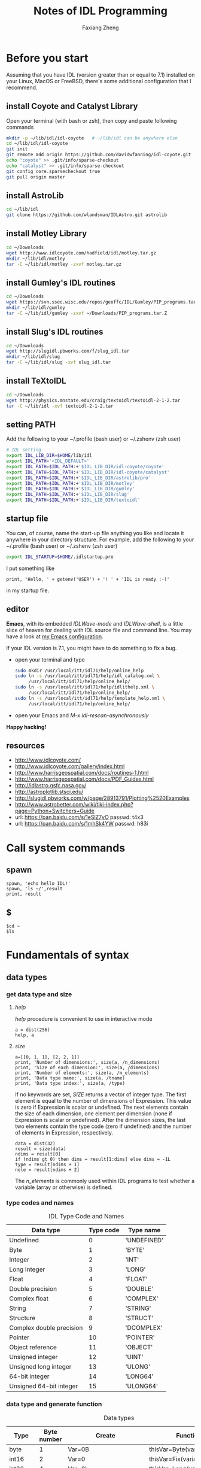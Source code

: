 #+TITLE: Notes of IDL Programming
#+AUTHOR: Faxiang Zheng
#+OPTIONS: H:3 toc:nil ^:nil
#+HTML_HEAD: <style>table.center {margin-left:auto; margin-right:auto;}</style>
#+LATEX_CLASS: article
#+LATEX_CLASS_OPTIONS: [12pt, titlepage]
#+LATEX_HEADER: \newcommand{\tabincell}[2]{\begin{tabular}{@{}#1@{}}#2\end{tabular}}
#+LATEX_HEADER: \usepackage{mathspec}
#+LATEX_HEADER: \setmainfont{Georgia}
#+LATEX_HEADER: \setmonofont[Scale=0.95]{Monaco}
#+LATEX_HEADER: \usepackage{geometry}
#+LATEX_HEADER: \geometry{ a4paper, total={160mm,247mm}, left=25mm, top=25mm, }
#+LATEX_HEADER: \pagestyle{headings}

* Before you start

Assuming that you have IDL (version greater than or equal to 7.1) installed
on your Linux,  MacOS or FreeBSD, there's some additional configuration that
I recommend.

** install Coyote and Catalyst Library

Open your terminal (with bash or zsh), then copy and paste following
commands

#+BEGIN_SRC sh
  mkdir -p ~/lib/idl/idl-coyote   # ~/lib/idl can be anywhere else
  cd ~/lib/idl/idl-coyote
  git init
  git remote add origin https://github.com/davidwfanning/idl-coyote.git
  echo "coyote" >> .git/info/sparse-checkout
  echo "catalyst" >> .git/info/sparse-checkout
  git config core.sparsecheckout true
  git pull origin master
#+END_SRC

** install AstroLib

#+BEGIN_SRC sh
  cd ~/lib/idl
  git clone https://github.com/wlandsman/IDLAstro.git astrolib
#+END_SRC

** install Motley Library

#+BEGIN_SRC sh
  cd ~/Downloads
  wget http://www.idlcoyote.com/hadfield/idl/motley.tar.gz
  mkdir ~/lib/idl/motley
  tar -C ~/lib/idl/motley -zxvf motley.tar.gz
#+END_SRC

** install Gumley's IDL routines

#+BEGIN_SRC sh
  cd ~/Downloads
  wget https://svn.ssec.wisc.edu/repos/geoffc/IDL/Gumley/PIP_programs.tar.Z
  mkdir ~/lib/idl/gumley
  tar -C ~/lib/idl/gumley -zxvf ~/Downloads/PIP_programs.tar.Z
#+END_SRC
** install Slug's IDL routines

#+BEGIN_SRC sh
  cd ~/Downloads
  wget http://slugidl.pbworks.com/f/slug_idl.tar
  mkdir ~/lib/idl/slug
  tar -C ~/lib/idl/slug -xvf slug_idl.tar
#+END_SRC
** install TeXtoIDL

#+BEGIN_SRC sh
  cd ~/Downloads
  wget http://physics.mnstate.edu/craig/textoidl/textoidl-2-1-2.tar
  tar -C ~/lib/idl -xvf textoidl-2-1-2.tar
#+END_SRC
** setting PATH

Add the following to your ~/.profile (bash user) or ~/.zshenv (zsh user)

#+BEGIN_SRC sh
  # IDL setting
  export IDL_LIB_DIR=$HOME/lib/idl
  export IDL_PATH='<IDL_DEFAULT>'
  export IDL_PATH=$IDL_PATH:+'$IDL_LIB_DIR/idl-coyote/coyote'
  export IDL_PATH=$IDL_PATH:+'$IDL_LIB_DIR/idl-coyote/catalyst'
  export IDL_PATH=$IDL_PATH:+'$IDL_LIB_DIR/astrolib/pro'
  export IDL_PATH=$IDL_PATH:+'$IDL_LIB_DIR/motley'
  export IDL_PATH=$IDL_PATH:+'$IDL_LIB_DIR/gumley'
  export IDL_PATH=$IDL_PATH:+'$IDL_LIB_DIR/slug'
  export IDL_PATH=$IDL_PATH:+'$IDL_LIB_DIR/textoidl'
#+END_SRC
** startup file

You can, of course, name the start-up file anything you like and locate it
anywhere in your directory structure. For example, add the following to
your ~/.profile (bash user) or ~/.zshenv (zsh user)

#+BEGIN_SRC sh
  export IDL_STARTUP=$HOME/.idlstartup.pro
#+END_SRC

I put something like

#+BEGIN_SRC idl
  print, 'Hello, ' + getenv('USER') + '! ' + 'IDL is ready :-)'
#+END_SRC

in my startup file.
** editor

*Emacs*, with its embedded /IDLWave-mode/ and /IDLWave-shell/, is a little
slice of heaven for dealing with IDL source file and command line. You may
have a look at [[https://github.com/zhengfaxiang/emacs.d][my Emacs configuration]].

If your IDL version is 7.1, you might have to do something to fix a bug.

- open your terminal and type

  #+BEGIN_SRC sh
    sudo mkdir /usr/local/itt/idl71/help/online_help
    sudo ln -s /usr/local/itt/idl71/help/idl_catalog.xml \
         /usr/local/itt/idl71/help/online_help/
    sudo ln -s /usr/local/itt/idl71/help/idlithelp.xml \
         /usr/local/itt/idl71/help/online_help/
    sudo ln -s /usr/local/itt/idl71/help/template_help.xml \
         /usr/local/itt/idl71/help/online_help/
  #+END_SRC

- open your Emacs and  /M-x idl-rescan-asynchronously/

*Happy hacking!*
** resources

- [[http://www.idlcoyote.com/]]
- http://www.idlcoyote.com/gallery/index.html
- [[http://www.harrisgeospatial.com/docs/routines-1.html]]
- [[http://www.harrisgeospatial.com/docs/PDF_Guides.html]]
- [[http://idlastro.gsfc.nasa.gov/]]
- [[http://astroplotlib.stsci.edu/]]
- [[http://slugidl.pbworks.com/w/page/28913791/Plotting%2520Examples]]
- [[http://www.astrobetter.com/wiki/tiki-index.php?page=Python+Switchers+Guide]]
- url: https://pan.baidu.com/s/1eSlZ7vO passwd: t4x3
- url: https://pan.baidu.com/s/1mhSk4YW passwd: h83i
* Call system commands
** spawn

#+BEGIN_SRC idl
  spawn, 'echo hello IDL!'
  spawn, 'ls ~/',result
  print, result
#+END_SRC

** $

#+BEGIN_SRC idl
  $cd ~
  $ls
#+END_SRC

* Fundamentals of syntax
** data types
*** get data type and size
**** /help/

/help/ procedure is convenient to use in interactive mode

#+BEGIN_SRC idl
  a = dist(256)
  help, a
#+END_SRC

**** /size/

#+BEGIN_SRC idl
  a=[[0, 1, 1], [2, 2, 1]]
  print, 'Number of dimensions:', size(a, /n_dimensions)
  print, 'Size of each dimension:', size(a, /dimensions)
  print, 'Number of elements:', size(a, /n_elements)
  print, 'Data type name:', size(a, /tname)
  print, 'Data type index:', size(a, /type)
#+END_SRC

If no keywords are set, /SIZE/ returns a vector of integer type.
The first element is equal to the number of dimensions of Expression.
This value is zero if Expression is scalar or undefined. The next
elements contain the size of each dimension, one element per
dimension (none if Expression is scalar or undefined). After the
dimension sizes, the last two elements contain the type code
(zero if undefined) and the number of elements in Expression,
respectively.

#+BEGIN_SRC idl
  data = dist(32)
  result = size(data)
  ndims = result[0]
  if (ndims gt 0) then dims = result[1:dims] else dims = -1L
  type = result[ndims + 1]
  nele = result[ndims + 2]
#+END_SRC

The /n_elements/ is commonly used within IDL programs to test
whether a variable (array or otherwise) is defined.

*** type codes and names
#+CAPTION: IDL Type Code and Names
#+ATTR_LATEX: :placement [H]
#+ATTR_HTML: :border 2 :rules all :frame border :class center
|--------------------------+-----------+-------------|
| Data type                | Type code | Type name   |
|--------------------------+-----------+-------------|
| Undefined                |         0 | 'UNDEFINED' |
| Byte                     |         1 | 'BYTE'      |
| Integer                  |         2 | 'INT'       |
| Long Integer             |         3 | 'LONG'      |
| Float                    |         4 | 'FLOAT'     |
| Double precision         |         5 | 'DOUBLE'    |
| Complex float            |         6 | 'COMPLEX'   |
| String                   |         7 | 'STRING'    |
| Structure                |         8 | 'STRUCT'    |
| Complex double precision |         9 | 'DCOMPLEX'  |
| Pointer                  |        10 | 'POINTER'   |
| Object reference         |        11 | 'OBJECT'    |
| Unsigned integer         |        12 | 'UINT'      |
| Unsigned long integer    |        13 | 'ULONG'     |
| 64-bit integer           |        14 | 'LONG64'    |
| Unsigned 64-bit integer  |        15 | 'ULONG64'   |
|--------------------------+-----------+-------------|

*** data type and generate function
#+CAPTION: Data types
#+ATTR_LATEX: :placement [H]
#+ATTR_HTML: :border 2 :rules all :frame border :class center
|----------------+-------------+-------------------------+----------------------------|
| Type           | Byte number | Create                  | Function                   |
|----------------+-------------+-------------------------+----------------------------|
| byte           |           1 | Var=0B                  | thisVar=Byte(variable)     |
| int16          |           2 | Var=0                   | thisVar=Fix(variable)      |
| int32          |           4 | Var=0L                  | thisVar=Long(variable)     |
| int64          |           8 | Var=0LL                 | thisVar=Long64(variable)   |
| uint16         |           2 | Var=0U                  | thisVar=UInt(variable)     |
| uint32         |           4 | Var=0UL                 | thisVar=ULong(variable)    |
| uint64         |           8 | Var=0ULL                | thisVar=Ulong64(variable)  |
| float          |           4 | Var=0.0                 | thisVar=Float(variable)    |
| double         |           8 | Var=0.0D                | thisVar=Double(variable)   |
| complex        |           8 | Var=Complex(0.0,0.0)    | thisVar=Complex(variable)  |
| double complex |          16 | Var=Dcomplex(0.0D,0.0D) | thisVar=DComplex(variable) |
| string         |     0-32767 | Var='',Var=""           | thisVar=String(variable)   |
| pointer        |           4 | Var=Ptr_New()           | None                       |
| object         |           4 | Var=Obj_New()           | None                       |
|----------------+-------------+-------------------------+----------------------------|

*** data type and array/index generation
#+CAPTION: Array/Index generation
#+ATTR_LATEX: :placement [H]
#+ATTR_HTML: :border 2 :rules all :frame border :class center
|----------------+------------+---------------|
| Type           | Array      | Index         |
|----------------+------------+---------------|
| byte           | BytArr     | BIndGen       |
| int16          | IntArr     | IndGen        |
| int32          | LonArr     | LIndGen       |
| int64          | Lon64Arr   | L64IndGen     |
| uint16         | UIntArr    | UIndGen       |
| uint32         | ULon64Arr  | ULIndGen      |
| uint64         | ULon64Arr  | UL64IndGen    |
| float          | FltArr     | FIndGen       |
| double         | DblArr     | DIndGen       |
| complex        | ComplexArr | CIndGen       |
| double complex | DCompexArr | DCIndGen      |
| string         | StrArr     | SIndGen       |
| pointer        | PtrArr     | None          |
| object         | ObjArr     | None          |
|----------------+------------+---------------|

*** vector/array slicing

#+BEGIN_SRC idl
  vector1 = IndGen(4)
  vector2 = vector1[0:2]
  print, vector2
#+END_SRC

different from python

#+BEGIN_SRC python :results output
  import numpy as np
  vector1 = np.arange(4)
  vector2 = vector1[0:2]
  print("vector2 = ", vector2)
#+END_SRC

#+RESULTS:
: vector2 =  [0 1]

array slicing is just the same
you can easily get a row of the array or a subarray through it's indices

*** ceil, floor, round and fix
**** ceil

The /CEIL/ function returns the closest integer greater than or equal to
its argument.

#+BEGIN_SRC idl
  print, ceil(1.3)
  print, ceil(-1.1)
  print, ceil(3000000000.1D, /L64)
#+END_SRC
**** floor

The /FLOOR/ function returns the closest integer less than or equal to
its argument.

#+BEGIN_SRC idl
  print, floor(1.4)
  print, floor(-1.2)
  print, floor(3000000000.1D, /L64)
#+END_SRC
**** round

The /ROUND/ function rounds the argument to its closest integer.

#+BEGIN_SRC idl
  print, round(5.5)
  print, round(1.4)
  print, round(-1.5)
  print, round(3000000000.1D, /L64)
#+END_SRC
**** fix
The /fix/ function returns the closest integer whose absolute value
is less than or equal to its argument's.

#+BEGIN_SRC idl
  print, fix(1.5)
  print, fix(-1.5)
#+END_SRC

** operators
*** operators and precedence

#+CAPTION: IDL operators
#+ATTR_LATEX: :placement [H]
#+ATTR_HTML: :border 2 :rules all :frame border :class center
|----------+--------------------------+---------------------------------|
| Operator | Meaning                  | Precedence level (1 is highest) |
|----------+--------------------------+---------------------------------|
| ()       | parentheses              |                               1 |
|----------+--------------------------+---------------------------------|
| *        | pointer dereference      |                               2 |
| ^        | exponentiation           |                               2 |
|----------+--------------------------+---------------------------------|
| *        | scalar multiplication    |                               3 |
| #        | array multiplication     |                               3 |
| ##       | matrix multiplication    |                               3 |
| /        | division                 |                               3 |
| mod      | modulus                  |                               3 |
|----------+--------------------------+---------------------------------|
| +        | addition                 |                               4 |
| -        | subtraction and negation |                               4 |
| <        | minimum                  |                               4 |
| >        | maximum                  |                               4 |
| not      | boolean negation         |                               4 |
|----------+--------------------------+---------------------------------|
| eq       | equal to                 |                               5 |
| ne       | not equal to             |                               5 |
| le       | less than or equal to    |                               5 |
| lt       | less than                |                               5 |
| ge       | greater then or equal to |                               5 |
| gt       | greater than             |                               5 |
|----------+--------------------------+---------------------------------|
| and      | boolean AND              |                               6 |
| or       | boolean OR               |                               6 |
| xor      | Boolean exclusive OR     |                               6 |
|----------+--------------------------+---------------------------------|
| ?:       | ternary operator         |                               7 |
|----------+--------------------------+---------------------------------|
| =        | assignment               |                               8 |
|----------+--------------------------+---------------------------------|
*** minimum and maximum operators

#+BEGIN_SRC idl
  a = [2, 4, 6, 8]
  b = [3, 4, 5, 6]
  print, a < b
  print, 3 > a
  print, -3 < (-indgen(9))
#+END_SRC
*** array and matrix multiplication operators

#+BEGIN_SRC idl
  a = indgen(3, 2) + 1
  b = indgen(2, 3) - 1
  print, a
  print, b
  c = a # b
  print, c
  print, transpose(c)
  d = a ## b
  print, d
#+END_SRC
*** relational and boolean operators

#+BEGIN_SRC idl
  a = 10.0
  b = 20.0
  help, a gt b
  help, a lt b
#+END_SRC

#+CAPTION: True/false definitions
#+ATTR_LATEX: :placement [H]
#+ATTR_HTML: :border 2 :rules all :frame border :class center
|----------------+-----------------------------+----------------------|
| Data Type      | True                        | False                |
|----------------+-----------------------------+----------------------|
| Integer        | Odd nonzero values          | Zero and even values |
| Floating point | Nonzero values              | Zero                 |
| String         | Any string that is not null | Null string          |
|----------------+-----------------------------+----------------------|

#+BEGIN_SRC idl
  a = [2, 4, 6, 8]
  b = [3, 4, 5, 6]
  print, a gt b
#+END_SRC

#+BEGIN_SRC idl
  arr = byte([0, 1, 2, 3, 4])
  print, arr
  print, not arr
  arr = long([0, 1, 2, 3, 4])
  print, not arr
#+END_SRC

#+BEGIN_SRC idl
  a = [0, 0, 1, 1, 2]
  b = [0, 1, 1, 2, 2]
  print, a or b
  print, float(a) or float(b)
  print, float(b) or float(a)
#+END_SRC

#+BEGIN_SRC idl
  print, 4, format = '(b08)'
  print, 5, format = '(b08)'
  print, 4 xor 5, format = '(b08)'
#+END_SRC
*** ternary operator

#+BEGIN_SRC idl
  x = 10
  y = 5
  z = (x lt y) ? x : y
  print, z
#+END_SRC
** arrays
*** array generation
**** general method

#+BEGIN_SRC idl
  array = [[1, 2, 3], [4, 5, 6]]
#+END_SRC

the same as

#+BEGIN_SRC idl
  vector = IndGen(6) + 1
  array = Reform(vector, 3, 2)
#+END_SRC

**** /make_array/

#+BEGIN_SRC idl
  array1 = make_array(3, 3, /integer, /index)
  array2 = make_array(3, 3, /integer, value=8)
#+END_SRC
*** properties
#+CAPTION: Functions for array properties
#+ATTR_LATEX: :placement [H]
#+ATTR_HTML: :border 2 :rules all :frame border :class center
|               | <50>                                               |
|---------------+----------------------------------------------------|
| Function name | Return                                             |
|---------------+----------------------------------------------------|
| n_elements()  | number of elements                                 |
| size()        | array size and type information                    |
| min()         | minimum array value                                |
| max()         | maximum array value                                |
| mean()        | mean of array values                               |
| variance()    | variance of array values                           |
| stddev()      | standard deviation of array values                 |
| moment()      | \tabincell{l}{mean, variance, skew, kurtosis, standard\\ deviation, mean absolute deviation} |
| total()       | sum of array values                                |
|---------------+----------------------------------------------------|

the /min/ function can also return the maximum value via the /max/
keyword

#+BEGIN_SRC idl
  arr = dist(32)
  print, min(arr), max(arr)
  minval = min(arr, max=maxval)
  print, minval, maxval
  maxval = max(arr, index)
  print, index
#+END_SRC

The /moment/ function returns the mean, variance, skew, and kurtosis
of an array

#+BEGIN_SRC idl
  result = moment(arr)
  print, result
#+END_SRC

If the optional /sdev/ and /mdev/ keyword are supplied, /moment/ also
returns the standard deviation and mean absolute deviation

#+BEGIN_SRC idl
  result = moment(arr, sdev=sdev, mdev=mdev)
  print, sdev, mdev
#+END_SRC

The /total/ function returns the total of an array

#+BEGIN_SRC idl
  arr = indgen(3, 3)
  print, arr
  print, total(arr)
  print, total(arr, 1)
  print, total(arr, 2)
  print, total(arr, /cumulative)
#+END_SRC
*** location values within an array

#+BEGIN_SRC idl
  arr = indgen(9) * 10
  print, arr
  index = where(arr gt 35)
  print, arr[index]

  result = arr gt 35
  print, result
  index = where(result)
  print, index
  print, arr[index]

  index1 = where((arr gt 35) and ((arr mod 4) eq 0))
  print, arr[index1]
#+END_SRC

You should always account for the possibility that where will not
find any non zero values in the input array or expression (i.e.,
no values meet the prescribed conditions). In this case, where
returns a scalar long equal to -1

#+BEGIN_SRC idl
  index2 = where(arr lt -10000.0, count)
  help, index2
  print, count
  index3 = where(arr gt 2.0, count)
  print, count
#+END_SRC
*** reform an array

#+BEGIN_SRC idl
  arr = indgen(6, 2)
  print, arr
  arr = reform(arr, 3, 4)
  print, arr
  col = arr[0, *]
  col = reform(col)
  help, col
#+END_SRC

To conserve the memory, the /overwrite/ keyword may be used with
/reform/ to change the dimension information of an array without
making a copy of the array

#+BEGIN_SRC idl
  arr = dist(32)
  help, arr
  arr = reform(arr, 32L * 32L, /overwrite)
  help, arr
#+END_SRC
*** reversing array elements

#+BEGIN_SRC idl
  arr = indgen(5)
  print, arr
  print, reverse(arr)

  arr = indgen(3, 3)
  print, arr
  print, reverse(arr)
  print, reverse(arr, 1)
  print, reverse(arr, 2)
#+END_SRC
*** rotating arrays

#+BEGIN_SRC idl
  arr = indgen(4, 3)
  print, arr
  print, rotate(arr, 1)
  print, rotate(arr, 2)
  print, rotate(arr, 3)
#+END_SRC

The direction flags 0, 1, 2, 3 specify rotations of 0, 90, 180 and 270
degrees, respectively.
*** transposing arrays

#+BEGIN_SRC idl
  arr = indgen(4, 3)
  print, arr
  help, transpose(arr)
  print, transpose(arr)

  arr = indgen(2, 4, 6)
  help, transpose(arr)
  help, transpose(arr, [1, 2, 0])
#+END_SRC
*** shifting arrays

#+BEGIN_SRC idl
  arr = indgen(5)
  print, shift(arr, 1)
  print, shift(arr, -2)

  arr = indgen(3, 3)
  print, arr
  print, shift(arr, 0, 1)
#+END_SRC
*** sorting arrays

#+BEGIN_SRC idl
  arr = [5, 3, 9, 4, 0, 2]
  index = sort(arr)
  print, index
  print, arr[index]

  print, sort([1, 1, 1, 1, 1, 1])
  print, sort([0, 0, 1, 1, 2, 2])
#+END_SRC
*** finding unique array values

#+BEGIN_SRC idl
  arr = [20, 30, 20, 40, 40, 30, 50, 60, 10]
  arr = arr[sort(arr)]
  arr = arr[uniq(arr)]
  print, arr
#+END_SRC

If you want to extract unique values form an array while preserving the
order of the elements.

#+BEGIN_SRC idl
  arr = [20, 30, 20, 40, 40, 30, 50, 60, 10]
  sort_index = sort(arr)
  uniq_index = uniq(arr[sort_index])
  index = sort_index[uniq_index]
  index = index[sort(index)]
  print, arr[index]
#+END_SRC

*** array resizing
**** functions
#+CAPTION: Functions for array resizing
#+ATTR_LATEX: :placement [H]
#+ATTR_HTML: :border 2 :rules all :frame border :class center
|               | <25>                      | <25>                      |
|---------------+---------------------------+---------------------------|
| Function Name | Purpose                   | Algorithm                 |
|---------------+---------------------------+---------------------------|
| rebin()       | \tabincell{l}{ Resize an n-dimensional array by\\ an integer multiple or factor} | \tabincell{l}{ Default is linear interpolation for\\ enlarging and neighborhood averaging\\ for shrinking. Nearest-neighbor\\ sampling is optional.} |
| congrid()     | \tabincell{l}{ Resize a one-, two-, or three-\\ dimensional array to an arbitrary\\ size (user-friendly version)} | \tabincell{l}{ Default is nearest-neighbor sampling.\\ Linear or cubic convolution\\ interpolation is optional.} |
| interpolate() | \tabincell{l}{ Resize a one-, two-, or three-\\ dimensional array to an arbitrary\\ size (generalized version).} | \tabincell{l}{ Default is linear interpolation. Cubic\\ convolution interpolation is optional.} |
|---------------+---------------------------+---------------------------|

**** resizing by an integer factor

#+BEGIN_SRC idl
  arr = [20, 40, 60]
  print, rebin(arr, 9)
  print, rebin(arr, 9, /sample)
#+END_SRC

Setting the /sample/ keyword (sample or sample = 1) causes nearest
neighbor sampling to be used for enlarging or shrinking. If the /sample/
keyword is not set (sample absent or sample = 0), then linear interpolation is
used for enlarging, yielding quite different results.

When shrinking an array, /rebin/ uses neighborhood averaging.

#+BEGIN_SRC idl
  arr = indgen(9)
  print, arr
  print, rebin(arr, 3)
#+END_SRC

The /rebin/ function is useful when you wish to create multidimensional
grid arrays.

#+BEGIN_SRC idl
  v = indgen(5)
  print, v
  print, rebin(v, 5, 3, /sample)
  print, rebin(reform(v, 1, 5), 3, 5, /sample)
  print, rebin(reform(v, 1, 5), 3, 5, 3, /sample)
#+END_SRC

**** resizing to arbitrary size

The /congrid/ function enlarges or shrinking a one-, two-, or three-
dimensional array to an arbitrary size. The default is to use nearest
neighbor sampling.

#+BEGIN_SRC idl
  arr = [20, 40, 60]
  print, congrid(arr, 4)
  print, congrid(arr, 5)
  print, congrid(arr, 6)
  print, congrid(arr, 7)
  print, congrid(arr, 8)
  print, congrid(arr, 9)

  ix = 3
  nx = 9
  index = (float(ix) / float(nx)) * findgen(nx)
  print, index, format='(9f6.2)'
  index = round(index)
  print, index, format='(9i6)'
  print, arr[index], format='(9i6)'
#+END_SRC

If the optional /minus_one/ keyword is set, then /congrid/ uses a slightly
different algorithm to compute the resampled index array. You may set
/interp/ keyword to use linear interpolation.

#+BEGIN_SRC idl
  print, congrid(arr, 9, /interp)
  print, congrid(arr, 9, /interp, /minus_one)
#+END_SRC

**** resizing to arbitrary size with customized interpolation

The i nterp01 ate function differs from congri d in that with interpolate,
you specify the exact locations for which you desire interpolated values

#+BEGIN_SRC idl
  arr = [10.0, 20.0, 30.0]
  loc = [0.0, 0.5, 1.0, 1.5, 2.0]
  print, interpolate(arr, loc)
#+END_SRC

To resize a two-dimensional array (such as an image) with /interpolate/,
you must choose an algorithm to compute the locations for the interpolated
array values. The /grid/ keyword allows the location arrays to have a
different size in each output array dimension.

#+BEGIN_SRC idl
  a = dist(32, 32)
  nx = 500
  ny = 500
  dims = size(a, /dimensions)
  xloc = (findgen(nx) + 0.5) * (dims[0] / float(nx)) - 0.5
  yloc = (findgen(ny) + 0.5) * (dims[0] / float(ny)) - 0.5
  b = interpolate(a, xloc, yloc, /grid)
  help, b
  tvscl, b
  c = interpolate(a, round(xloc), round(yloc), /grid)
  tvscl, c
#+END_SRC

*** removing rows or columns

#+BEGIN_SRC idl
  arr = findgen(10, 1000)
  delrow = [16, 200, 545, 762, 998]
  dims = size(arr, /dimensions)
  nrows = dims[1]
  help, nrows
  index = replicate(1L, nrows)
  index[delrow] = 0L
  keeprow = where(index eq 1)
  arr = arr[*, keeprow]
  help, arr
#+END_SRC

** structures
*** anonymous structures

#+BEGIN_SRC idl
  image = {name:'Test Image', valid_range:[0.0, 100.0], $
           data:dist(256)}
  help, image
  help, image, /structure
  help, image.(0)
#+END_SRC

#+BEGIN_SRC idl
  image.data = image.data * (1.0 / max(image.data))
  image.name = 'Normalized Test Image'
  image.valid_range = [0.0, 1.0]
#+END_SRC
*** arrays of structures

#+BEGIN_SRC idl
  images = replicate(image, 10)
  help, images
  help, images[0]
#+END_SRC
*** named structures

#+BEGIN_SRC idl
  rec = {nav_record, time:0.0, lat:0.0, lon:0.0, $
         heading:0.0}
  help, rec
  a = {nav_record}
  a.time = 12.25
  b = rec
  b.time = 13.50
  data = replicate({nav_record}, 100)
  help, data
  c = [a, b]
  help, c
#+END_SRC
*** working with structures

#+BEGIN_SRC idl
  image = {name:'Test Image', valid_range:[0.0, 100.0], $
           data:dist(256)}
  print, n_tags(image)
  print, tag_names(image)
#+END_SRC

#+BEGIN_SRC idl
  image = create_struct('data', dist(256), $
                        'valid_range', [0.0, 100.0])
  image = create_struct(image, 'date', systime())
  help, image.data
  help, image.date
#+END_SRC

** pointers
*** functions and procedures

#+CAPTION: Functions and procedures for pointers
#+ATTR_LATEX: :placement [H]
#+ATTR_HTML: :border 2 :rules all :frame border :class center
|-------------+---------------------------------|
| Name        | Purpose                         |
|-------------+---------------------------------|
| ptr_new()   | return a new pointer            |
| ptrarr()    | return an array of new pointers |
| ptr_free    | free an array of new pointers   |
| ptr_valid() | check the validity of a pointer |
|-------------+---------------------------------|
*** creating pointers

#+BEGIN_SRC idl
  p = ptr_new(1.0)
  help, p
  print, *p
  arr = indgen(5)
  ptr1 = ptr_new(arr)
  help, *ptr1
#+END_SRC

#+BEGIN_SRC idl
  ptr2 = ptr_new(/allocate_heap)
  help, *ptr2
  *ptr2 = dist(256)
  help, *ptr2
#+END_SRC

to create a pointer array

#+BEGIN_SRC idl
  ptr = ptrarr(10, /allocate_heap)
  *ptr[0] = dist(256)
  *ptr[1] = indgen(10)
  help, *ptr[0:2]
#+END_SRC
*** freeing pointers

#+BEGIN_SRC idl
  ptr = ptr_new(10.0)
  ptr_free, ptr
#+END_SRC
*** checking pointer validity

#+BEGIN_SRC idl
  ptr = ptr_new(10.0)
  print, ptr_valid(ptr)
  ptr_free, ptr
  print, ptr_valid(ptr)
#+END_SRC
*** pointer dereferencing

#+BEGIN_SRC idl
  ptr = ptr_new(indgen(4, 4))
  print, *ptr
  print, (*ptr)[0, *]
#+END_SRC

if a pointer is included in a structure, the dereference operator is
placed immediately before he structure name

#+BEGIN_SRC idl
  rec = {flag:1L, data_ptr:ptr_new(indgen(5))}
  print, *rec.data_ptr
  struct_ptr = ptr_new(rec)
  print, *(*struct_ptr).data_ptr
#+END_SRC
*** avoiding pointer problems

To see a list of all variables in memory that are currently referenced
by a pointer, or were previously referenced by a pointer

#+BEGIN_SRC idl
  help, /heap_variables
#+END_SRC

To guard against memory leakage, you can test the proposed pointer
variable to see if it is already a valid pointer

#+BEGIN_SRC idl
  if (ptr_valid(ptr) eq 1) then ptr_free, ptr
  ptr = ptr_new(10.0)
#+END_SRC

To perform garbage collection, call the /heap_gc/ procedure with the
/ptr/ and /verbose/ keyword set

#+BEGIN_SRC idl
  ptr = ptr_new(dist(256))
  ptr = ptr_new(indgen(10))
  ptr = ptr_new(2.0)
  heap_gc, /ptr, /verbose
#+END_SRC

* Basic I/O
** standard input and output
*** procedures and functions

#+CAPTION: procedures and functions for standard I/O
#+ATTR_LATEX: :placement [H]
#+ATTR_HTML: :border 2 :rules all :frame border :class center
|----------+-----------------------------------------|
| Name     | Purpose                                 |
|----------+-----------------------------------------|
| print    | write formatted data to standard output |
| read     | read formatted data from standard input |
| reads    | read formatted data from a string       |
| string() | write formatted data to a string        |
|----------+-----------------------------------------|
*** format

[[https://www.exelisvis.com/docs/format_codes.html]]

The syntax of an IDL format code is:

#+BEGIN_SRC idl
  [n]FC[+][-][width]
#+END_SRC

where:
#+CAPTION: format code syntax
#+ATTR_LATEX: :placement [H]
#+ATTR_HTML: :border 2 :rules all :frame border :class center
|-------+-----------------------------------------------------------------------|
| Code  | Description                                                           |
|-------+-----------------------------------------------------------------------|
| n     | the number of times the format code should be processed               |
| FC    | the format code                                                       |
| +     | a + prefix before positive numbers that only valid for numeric format |
| -     | left-justified                                                        |
| width | width specification                                                   |
|-------+-----------------------------------------------------------------------|

#+CAPTION: format codes
#+ATTR_LATEX: :placement [H]
#+ATTR_HTML: :border 2 :rules all :frame border :class center
|---------------------+--------------------------------------------------------------|
| Format Code         | Description                                                  |
|---------------------+--------------------------------------------------------------|
| a                   | character                                                    |
| :                   | terminates processing                                        |
| $                   | suppresses newlines in output                                |
| F,D,E,G             | floating-point                                               |
| B,I,O,Z             | integer (B:Binary,I:Decimal,O:Octal,Z:Hexadecimal)           |
| Q                   | the number of characters                                     |
| quoted string and H | output string directly                                       |
| T                   | specifies the absolute position within a record              |
| TL                  | moves the position with a record to the left                 |
| TR and X            | move the position within a record to the right               |
| C()                 | transfers calendar data                                      |
| C printf-style      | an alternative syntax for specifying the format of an output |
| $/$                 | newline                                                      |
|---------------------+--------------------------------------------------------------|

examples:

#+BEGIN_SRC idl
  print, format='(a)', 'hello world'
  print, format='(a7)', 'hello world'
  print, format='(i12)', 300
  print, format='(i12.8)', 300
  print, format='(i08)', 300
  print, format='(b)', 7
  print, format='(o)', 7
  print, format='(z)', 12
  print, format='(3f12.3)', findgen(3) * 500
  print, format='(f12.3, f10.2, f10.1)', findgen(3) * 500
  print, format='(3f12.3)', findgen(9) * 500
  print, format='(3(f12.3, :, ", "))', findgen(9) * 500
  print, format='(3(e12.3, :, ", "))', findgen(9) * 500
  print, format='(3(e+12.3, :, "$"))', findgen(9) * 500 - 1000
  print, format='(g12.4)', 10
  print, format='(g12.4)', 10000000
#+END_SRC

#+BEGIN_SRC idl
  .run
  pro format_test
    name = ''
    age = 0
    print, format='($, "Enter your name")'
    read, name
    print, format='("Enter your age")'
    read, age
    print, format='("You are ", i0, " years old, ", a0)', age, name
  end

  format_test
#+END_SRC

#+BEGIN_SRC idl
  read, format='(q)', charnumber
  print, charnumber
#+END_SRC

#+BEGIN_SRC idl
  print, format='("Value: ", I0)', 23
  print, format='(7HValue: , I0)', 23
#+END_SRC

#+BEGIN_SRC idl
  print, format='("First", 20X, "Last", T10, "Middle")'
  print, format='("First", 20X, "Last", TL15, "Middle")'
  print, format='("First", TR15, "Last")'
#+END_SRC

#+BEGIN_SRC idl
  print, systime()
  print, systime(/utc)
  print, systime(1)
  print, systime(/julian)
  curtime = systime(/julian)
  print, format='(c())', curtime
  print, format='(c(CYI, "-", CMOI, "-", CDI))', curtime
  print, format='(c(CHI, ":", CMI, ":", CSI))', curtime
#+END_SRC
** working with files
*** procedures and functions

#+CAPTION: procedures and functions for working with files
#+ATTR_LATEX: :placement [H]
#+ATTR_HTML: :border 2 :rules all :frame border :class center
|-------------------+---------------------------------------------------------|
| Name              | Purpose                                                 |
|-------------------+---------------------------------------------------------|
| openr             | open an existing file for read only                     |
| openw             | open a new file for read and write,overwrite if existed |
| openu             | open an existing file for updating,i.e.,read and write  |
| findfile()        | return names of files in the current directory          |
| dialog_pickfile() | graphical file selector                                 |
| fstat()           | return information about an open file                   |
| eof()             | check for end-of-file                                   |
| close             | close a file                                            |
| free_lun          | free a logical unit number and close a file             |
|-------------------+---------------------------------------------------------|

*** opening files

Read and write operations are performed using the logical unit
number to reference the file.

a specific logical unit number, which may be set to a scalar long
value in the range of 1 to 99

#+BEGIN_SRC idl
  lun = 20l
  openw, lun, 'test.dat'
  free_lun, lun
#+END_SRC

#+BEGIN_SRC idl
  openr, 5, filename
  close, 5
#+END_SRC

assign a free logical unit, an unused logical unit number in the
range of 100 to 128 will be assigned

#+BEGIN_SRC idl
  openw, lun, 'test.dat', /get_lun
  free_lun, lun
#+END_SRC

*** selecting a file

#+BEGIN_SRC idl
  list = findfile()
  print, list
#+END_SRC

#+BEGIN_SRC idl
  list = findfile('*.dat')
  list = findfile('*.dat', count=numfiles)
#+END_SRC

#+BEGIN_SRC idl
  file = dialog_pickfile()
  file = dialog_pickfile(filter='*.dat')
  file = dialog_pickfile(filter='*.pro', /multiple)
  directory = dialog_pickfile(/directory)
#+END_SRC

most of the time, if we include a /Dialog_Pickfile/ in a program,
we just check for the null string returned from the dialog and
return out of the program

#+BEGIN_SRC idl
  file = dialog_pickfile(file='*.jpg', path=!dir)
  if file eq '' then return
#+END_SRC

*** /filepath/

#+BEGIN_SRC idl
  galaxy = filepath('galaxy.dat', subdirectory=['examples', 'data'])
#+END_SRC

#+BEGIN_SRC idl
  cd, current=thisdir
  galaxy = filepath('galaxy.dat', root_dir=thisdir, $
                    subdirectory='coyote')
#+END_SRC

*** obtaining information about files
**** specific lun

#+BEGIN_SRC idl
  file = filepath('hurric.dat', subdir='examples/data')
  openr, lun, file, /get_lun
  info = fstat(lun)
  help, info.size, info.read, info.name
  free_lun, lun
#+END_SRC

**** all luns

#+BEGIN_SRC idl
  help, /files
#+END_SRC

if you want to close all files

#+BEGIN_SRC idl
  close, /all
#+END_SRC

*** reading and writing formatted (ASCII) files
**** reading a formatted file

if the size data is known

#+BEGIN_SRC idl
  openr, lun, 'input.dat', /get_lun
  data = lonarr(10,100)
  readf, lun, data, format='(10i6)'
  free_lun, lun
#+END_SRC

if you want to read a formatted file that has a known format
but an unknown length,e.g.,in the following format:

#+BEGIN_EXAMPLE
22:02:13.34UTC -29.93455 -116.0234W 234.2
22:02:14.33UTC -29.9357S -116.0232W 234.1
22:02:15.34UTC -29.9362S -116.0230W 234.1
22:02:16.35UTC -29.9367S -116.0228W 234.2
22:02:17.36UTC -29.9373S -116.0226W 234.2
22:02:18.34UTC -29.9378S -116.0224W 234.3
#+END_EXAMPLE

#+BEGIN_SRC idl
  FUNCTION READ_POSITION, FILE, MAXREC=MAXREC

    ;; check argument
    if (n_elements(file) eq 0) then $
       message, 'Argument FILE is undefined'
    if (n_elements(maxrec) eq 0) then $
       maxrec = 10000L

    ;; open input file
    openr, lun, file, /get_lun

    ;; define record structure and create array
    fmt = '(2(i2, 1x), f5.2, 4x, f8.4, 2x, f9.4, 2x, f5.1)'
    record = {hour:0L, min:0L, sec:0.0, $
              lat:0.0, lon:0.0, head:0.0}
    data = replicate(record, maxrec)

    ;; read record until end-of-file reached
    nrecords = 0L
    recnum = 1L
    while (eof(lun) ne 1) do begin

       ;; read this record (jumps to bad_rec: on error)
       on_ioerror, bad_rec
       error = 1
       readf, lun, record, format=fmt
       error = 0

       ;; store data for this record
       data[nrecords] = record
       nrecords = nrecords + 1

       ;; check if maximum record count exceeded
       if (nrecords eq maxrec) then begin
          free_lun, lun
          message, 'Maximum record reached: increase MAXREC'
       endif

       ;; check for bad input record
       bad_rec:
       if (error eq 1) then $
          print, 'Bad data at record', recnum
       recnum = recnum + 1

    endwhile

    ;; close input file
    free_lun, lun

    ;; trim data array and return it to caller
    data = data[0 : records - 1]
    return, data

  END
#+END_SRC

#+BEGIN_SRC idl
  result = read_position('position.dat')
  print, result[0].sec, result[0].lat
#+END_SRC

The /on_ioerror/ procedure is used to handle any errors when
reading from the input file, such as a record that with an invalid
format.
**** writing a formatted file

The /printf/ procedure writes data to a formatted file that has
been opened for writing or updating.

#+BEGIN_SRC idl
  data = lindgen(10, 100)
  openw, lun, 'output.data', /get_lun
  printf, lun, data, format='(10i6)'
  free_lun, lun
#+END_SRC

If you use /printf/ (instead of /print/) in your program, it's
easy to send the printed output to the screen by default, or to
an output file if required. This is possible because the logical
unit number -1 is reserved for standard output.

#+BEGIN_SRC idl
  PRO REDIRECT, OUTFILE=OUTFILE

    ;; Select logical unit for output
    if (n_elements(outfile) eq 1) then begin
       openw, outlun, outfile, /get_lun
    endif else begin
       outlun = -1
    endelse

    ;; printf is used in the program for output
    printf, outlun, 'Starting program execution at', system()

    ;; Body of the program goes here

    ;; Close the output file if needed
    if (outlun gt 0) then free_lun, outlun

  END

#+END_SRC

Formatted output to a file is limited to 80 columns by default.
To increase the default output width, use the /width/ keyword
when the /openw/ or /openu/ procedure is called

#+BEGIN_SRC idl
  openw, lun, 'wide.dat', /get_lun, width=150
  printf, lun, findgen(100), format='(10f10.2)'
  free_lun, lun
#+END_SRC
*** reading and writing unformatted (binary) files
**** procedures and functions

#+CAPTION: procedures and functions for unformatted I/O
#+ATTR_LATEX: :placement [H]
#+ATTR_HTML: :border 2 :rules all :frame border :class center
|-----------+--------------------------------------------------|
| Name      | Purpose                                          |
|-----------+--------------------------------------------------|
| readu     | read data from an unformatted file               |
| point_lun | reposition the file pointer in an open file      |
| writeu    | write data to an unformatted file                |
| assoc()   | associate an logical unit number with a variable |
| save      | save variable in a portable IDL-specific format  |
| restore   | restore variables from a save file               |
|-----------+--------------------------------------------------|
**** reading an unformatted file (single data type)

If an unformatted file contains only one kind of binary data
(e.g., byte), and the file size is known in advance, then reading
the contents of the file is straightforward.

#+BEGIN_SRC idl
  file = filepath('ctscan.dat', subdir='examples/data')
  openr, lun, file, /get_lun
  data = bytarr(256, 256)
  readu, lun, data
  free_lun, lun
  tvscl, data
#+END_SRC

If the size of the file is not known in advance, but the size of
each record is known

#+BEGIN_SRC idl
  file = filepath('hurric.dat', subdir='examples/data')
  openr, lun, file, /get_lun
  info = fstat(lun)
  ncols = 440L
  nrows = info.size / ncols
  data = bytarr(ncols, nrows)
  readu, lun, data
  free_lun, lun
  tvscl, data
#+END_SRC
**** reading an unformatted file (mixed data type)

Unformatted data files may contain more than one data type
per record.

#+BEGIN_SRC idl
  FUNCTION READ_WEATHER, FILE

    ;; Check argument
    if (n_elements(file) eq 0) then $
       message, 'Argument FILE is undefined'

    ;; Open the input file
    openr, lun, file, /get_lun

    ;; Define record structure, and create data array
    record = {id:0L, year:0, month:0, day:0, hour:0, minute:0, $
              pres:0.0, temp:0.0, dewp:0.0, speed:0.0, dir:0.0}
    data = replicate(record, 24L * 60L)

    ;; Read records from the file until EOF
    nrecords = 0
    while (eof(lun) ne 1) do begin
       readu, lun, record
       data[nrecords] = record
       nrecords = nrecords + 1
    endwhile

    ;; Close the input file
    free_lun, lun

    ;; Trim the data array, and return it to caller
    data = data[0 : nrecords - 1]
    return, data

  END

#+END_SRC
**** reading a Fortran-77 unformatted file

Files that are written in Fortran-77 unformatted sequential access
mode have extra information attached to the beginning and end of
each data record. For example, consider the following Fortran-77
program:

#+BEGIN_SRC fortran
        program unformatted_test
  !     Fortran-77 program to produce unformatted output
        implicit none
        integer :: a(10)
        real :: b(5)
        integer :: index
        do index = 1, 10
           a(index) = index
        end do
        do index = 1, 5
           b(index) = real(index * 10)
        end do
        open(30, file='unformatted_test.dat', form='unformatted')
        write(30) a
        write(30) b
        close(30)
        end

#+END_SRC

to read the contents of the output file

#+BEGIN_SRC idl
  openr, lun, 'unformatted_test.dat', /get_lun, /f77_unformatted
  a = lonarr(10)
  b = fltarr(5)
  readu, lun, a
  readu, lun, b
  free_lun, lun
  print, a, format='(10i4)'
  print, b, format='(5f5.1)'
#+END_SRC
**** repositioning the file pointer

The file pointer points to the position in the file where the next
read or write request will begin. Every time a read or write
request is issued, the file pointer is moved the appropriate
number of bytes further along in the file.

#+BEGIN_SRC idl
  openr, lun, 'tapefile.dat', /get_lun
  point_lun, lun, 1024L
  data = bytarr(512, 512)
  readu, lun, data
  free_lun, lun
#+END_SRC

to get the current position of the file pointer

#+BEGIN_SRC idl
  info = fstat(lun)
  position = info.cur_ptr
#+END_SRC
**** writing binary data to an unformatted file

When writing binary data to a file, it can be helpful to first
write a header record that records the size and type of the data
contained in the file.

#+BEGIN_SRC idl
  data = dist(256)
  openw, lun, 'dist.dat', /get_lun
  info = size(data)
  info_size = n_elements(info)
  header = [info_size, info]
  writeu, lun, header
  writeu, lun, data
  free_lun, lun
#+END_SRC

to read the file, you would first read the header, and then use
the /make_array/ function to create an array of the correct size
and type to hold the data:

#+BEGIN_SRC idl
  openr, lun, 'dist.dat', /get_lun
  info_size = 0L
  readu, lun, info_size
  info = lonarr(info_size)
  readu, lun, info
  data = make_array(size=info)
  readu, lun, data
  free_lun, lun
#+END_SRC
**** programs to write and read portable binary data

The /binread/ procedure allows you to read one or more arrays from
a binary unformatted file created by /binwrite/ in
first-in/first-out order. The "magic" value allows /binread/ to
determine whether or not byte swapping is required


#+BEGIN_SRC idl
  PRO BINWRITE, LUN, DATA

    ;; Check arguments
    if (n_elements(lun) eq 0) then $
       message, 'LUN is undefined'
    if (n_elements(data) eq 0) then $
       message, 'DATA is undefined'

    ;; Check that file is open
    result = fstat(lun)
    if (result.open eq 0) then $
       message, 'LUN does not point to an open file'

    ;; Check that data type is allowed
    type_name = size(data, /tname)
    if (type_name eq 'STRING') or $
       (type_name eq 'STRUCT') or $
       (type_name eq 'POINTER') or $
       (type_name eq 'OBJREF') then $
          message, 'DATA type is not supported'

    ;; Check that DADA is an array
    if (size(data, /n_dimensions) lt 1) then $
       message, 'DATA must be an array'

    ;; Create header array
    magic_value = 123456789L
    info = size(data)
    info_size = n_elements(info)
    header = [magic_value, info_size, info]

    ;; Write header and data to file
    writeu, lun, header
    writeu, lun, data

  END
#+END_SRC


#+BEGIN_SRC idl
  PRO BINREAD, LUN, DATA

    ;; Check arguments
    if (n_elements(lun) eq 0) then $
       message, 'LUN is undefined'
    if (arg_present(data) eq 0) then $
       message, 'DATA cannot be modified'

    ;; Check that file is open
    result = fstat(lun)
    if (result.open eq 0) then $
       message, 'LUN does not point to an open file'

    ;; Read magic value
    magic_value = 0L
    readu, lun, magic_value

    ;; Devode magic value to see if byte swapping is required
    swap_flag = 0
    if (magic_value ne 123456789L) then begin
       magic_value = swap_endian(magic_value)
       if (magic_value eq 123456789L) then begin
          swap_flag = 1
       endif else begin
          message, 'File was not written with BINWRITE'
       endelse
    endif

    ;; Read the header, swapping if necessary
    info_size = 0L
    readu, lun, info_size
    if swap_flag then info_size = swap_endian(info_size)
    info = lonarr(info_size)
    readu, lun, info
    if swap_flag then info = swap_endian(info)

    ;; Read the data, swapping if necessary
    data = make_array(size=info)
    readu, lun, data
    if swap_flag then data = swap_endian(temporary(data))

  END
#+END_SRC

example of usage

#+BEGIN_SRC idl
  a = dist(256)
  b = lindgen(1000)
  openw, lun, 'test.dat', /get_lun
  binwrite, lun, a
  binwrite, lun, b
  free_lun, lun
  openr, lun, 'test.dat'
  binread, lun, a
  binread, lun, b
  free_lun, lun
  help, a, b
#+END_SRC
**** reading binary data via an associated variable

#+BEGIN_SRC idl
  file = filepath('people.dat', subdir='examples/data')
  openr, lun, file, /get_lun
  chunk = bytarr(192, 192)
  image = assoc(lun, chunk)
  tvscl, image[0]
  tvscl, image[1]
  free_lun, lun
#+END_SRC

* Basic programming
** defining and compiling programs
*** procedures

- A main procedure

  #+BEGIN_SRC idl
    print, 'Hello world'
    END
  #+END_SRC

- A procedure with no arguments:

  #+BEGIN_SRC idl
    PRO HELLO
      print, 'hello world'
    END
  #+END_SRC

- A procedure with three parameters

  #+BEGIN_SRC idl
    PRO READ_IMAGE, IMAGE, DATA, TIME
      ;; statements...
    END
  #+END_SRC

- A procedure with three parameters and two optional keywords

  #+BEGIN_SRC idl
    PRO PRINT_IMAGE, IMAGE, DATA, TIME, LANDSCAPE=LANDSCAPE, $
                     COLOR=COLOR
      ;; statements
    END
  #+END_SRC
*** functions
- A function with one parameter

  #+BEGIN_SRC idl
    FUNCTION F_TO_C, DEG_F
      return, (deg_f - 32.0) * (5.0 / 9.0)
    END
  #+END_SRC

- A function with three parameters and two optional keywords

  #+BEGIN_SRC idl
    FUNCTION GET_BOUNDS, IMAGE, LAT, LON, POLAR= POLAR, $
                         NORMAL=NORMAL
      ;; statements...
    END
  #+END_SRC

*** naming source files

The standard format for naming an IDL source file is the procedure
or function name followed by a . pro extension (e.g., imdisp.pro).

*** manual compilation

#+BEGIN_SRC idl
  .compile hello.pro
  .compile hello.pro imdisp.pro sds_read.pro
#+END_SRC

It is also possible to manually compile procedures of functions with the
executive commands /.run/ or /.rnew/. If the source file named in the
/.run/ or /.rnew/ command is a "main program", the "main program" will
be executed.

*** automatic compilation

IDL automatically compiles procedures and functions as they are needed at
runtime.
*** returning to the main level after an error

If an error in an IDL program causes execution to stop, by default, IDL
halts inside the procedure that causes the error.

for example

#+BEGIN_SRC idl
  FUNCTION SUM, ARG1, ARG2
    return, arg1 + arg2
  END

  PRO HELLO, A , B
    print, 'Hello world'
    print, 'The sum of A and B is ', sum(a, b)
  END
#+END_SRC

To compile an run the program

#+BEGIN_SRC idl
  .compile hello
  a = 3
  b = 15
  hello, a, b
#+END_SRC

However, if the program is called when an argument is undefined

#+BEGIN_SRC idl
  hello, a, bbb
#+END_SRC

The error message shows that IDL halted inside the /product/ function at
line 2 of the source file (hello.pro).

Because execution halted inside the /product/ function, only the variables
defined in this function are now available at the command line.

#+BEGIN_SRC idl
  help, arg1
  help, a
#+END_SRC

In addition, you will see warning messages if you try recompiling the
source file after an execution halt.

After examining any variables in the failed function or procedure, use the
/retall/ command to return to the amin level.

#+BEGIN_SRC idl
  retall
  help, a
  help, arg1
#+END_SRC
** control statements
*** IDL control statements
#+CAPTION: IDL control statements
#+ATTR_LATEX: :placement [H]
#+ATTR_HTML: :border 2 :rules all :frame border :class center
|-----------+--------------------------------------------------------------|
| Statement | Purpose                                                      |
|-----------+--------------------------------------------------------------|
| if        | If a condition is true, execute statement(s)                 |
| case      | Select one case to execute from a list of cases              |
| for       | For a specified number of times, execute a statement loop    |
| while     | While a condition is true, execute a statement loop          |
| repeat    | Repeat a statement loop until a condition is true            |
| return    | Return control to the calling function or procedure          |
| goto      | Go to a label                                                |
| switch    | Branch to a case in a list of cases                          |
| break     | Break out of a loop, /case/ statement, or /switch/ statement |
| continue  | Continue execution on the next iteration of a loop           |
|-----------+--------------------------------------------------------------|
*** /if/ statement

#+BEGIN_SRC idl
  if condition then statement
#+END_SRC

#+BEGIN_SRC idl
  if condition then begin
    statement(s)
  endif
#+END_SRC

#+BEGIN_SRC idl
  if condition then statement else statement
#+END_SRC

#+BEGIN_SRC idl
  if condition then begin
     statement(s)
  endif else begin
     statement(s)
  endelse
#+END_SRC

In all forms , /condition/ is a scalar expression that evaluates to true
or false.
*** /case/ statement

#+BEGIN_SRC idl
  case expression of
    exp1:
    exp2: statement
    exp3: begin
       statement(s)
    end
    else: statement
  endcase
#+END_SRC

Here, /expression/, /exp1/, /exp2/ and /exp3/ are scalar expression.

The /case/ statement can also be used in conjunction with relational and
Boolean operators.

#+BEGIN_SRC idl
  case 1 of
    cond1: statement
    cond2: begin
       statement(s)
    end
    else: statement
  endcase
#+END_SRC

Here /cond1/ and /cond2/ are expressions containing relational operators
that evaluate to either true or false, such as ( x gt 100).
*** /for/ statement

#+BEGIN_SRC idl
  for i = v1, v2 do statement
#+END_SRC

#+BEGIN_SRC idl
  for i = v1, v2, inc do statement
#+END_SRC

#+BEGIN_SRC idl
  for i = v1, v2, inc do begin
    statements(s)
  endfor
#+END_SRC

If the default /int/ type is used for the loop start variable, large loop
end values can cause problems

#+BEGIN_SRC idl
  for i = 0, 40000, 1000 do print, i
#+END_SRC

The loop end value of 40,000 is automatically interpreted as a /long/ since
it is greater than 32,767, and therefore a mismatch exists between the
types of the loop start and end values. For this reason, /long/ loop
control variables are recommended.

#+BEGIN_SRC idl
  for i = 0L, 40000L, 1000L do print, i
#+END_SRC

Floating-point loop variables are permitted, but are not recommended. If
you need to create floating-point variables inside a loop, the preferred
approach is to create a float variable from the loop control variable.

#+BEGIN_SRC idl
  for i = 1L, 5L, 1L do print, 0.1 * float(i)
#+END_SRC
*** /while/ statement

#+BEGIN_SRC idl
  while condition do statement
#+END_SRC

#+BEGIN_SRC idl
  while condition do begin
    statement(s)
  endwhile
#+END_SRC
*** /repeat/ statement

#+BEGIN_SRC idl
  repeat statemnt until condition
#+END_SRC

#+BEGIN_SRC idl
  repeat begin
    statement(s)
  endrep until condition
#+END_SRC
*** /return/ statement

In general, you should *try* to limit each function to one return
statement.
*** /goto/ statement

Jump to a specific location

#+BEGIN_SRC idl
  goto, label
#+END_SRC

The destination is specified by /label/

#+BEGIN_SRC idl
  label:
#+END_SRC
*** /switch/ statement

#+BEGIN_SRC idl
  switch expression of
    exp1:
    exp2: statement
    exp3: begin
       statement(s)
    end
    else: statement
  endswitch
#+END_SRC

Here, /expression/, /exp1/, /exp2/ and /exp3/ are scalar expressions.
*** /break/ statement

The break statement causes an immediate exit from a /for/, /while/ , or
/repeat/ loop, or a case or switch statement. Control is transferred to
the next statement after the end of the loop, or an immediate exit from a
case or switch statement.
*** /continue/ statement

The continue statement causes the next iteration of a for, while, or
repeat loop to be executed. Any statements remaining in the current
loop iteration are skipped.
** arguments and keywords
*** argument passing

#+CAPTION: Arguments passed by reference versus value
#+ATTR_LATEX: :placement [H]
#+ATTR_HTML: :border 2 :rules all :frame border :class center
|---------------------+--------------------|
| Passed by reference | Passed by value    |
|---------------------+--------------------|
| Scalars             | Constants          |
| Arrays              | Indexed subarrays  |
| Structures          | Structure elements |
| Undefined variables | System variables   |
|                     | Expressions        |
|---------------------+--------------------|
*** extra keywords

When keywords are passed to a procedure or function, it is sometimes
necessary to pass these keywords to another routine from within the
called routine.

#+BEGIN_SRC idl
  PRO EPLOT, X, Y, NAME=NAME, _EXTRA=EXTRA_KEYWORDS

    ;; Check arguments
    if (n_params() ne 2) then $
       message, 'Usage: EPLOT, X, Y'
    if (n_elements(x) eq 0) then $
       message, 'Argument X is undefined'
    if (n_elements(y) eq 0) then $
       message, 'Argument Y is undefined'
    if (n_elements(name) eq 0) then name = 'Faxiang Zheng'

    ;; Plot the data
    plot, x, y, _extra=extra_keywords

    ;; Print name and date on plot
    date = systime()
    xyouts, 0.0, 0.0, name, align=0.0, /normal
    xyouts, 1.0, 0.0, date, align=1.0, /normal

  END
#+END_SRC

then in your IDL shell,

#+BEGIN_SRC idl
  x = findgen(200) * 0.1
  eplot, x, sin(x), xrange=[0, 15], $
         xtitle='X', ytitle='SIN(X)'
#+END_SRC
*** extra keywords precedence

A keyword passed to a procedure or function via the extra keyword
method takes precedence when a keyword with the same name is passed
in the argument list.

#+BEGIN_SRC idl
  PRO KPLOT, _EXTRA=EXTRA_KEYWORDS

    plot, indgen(10), psym=2, _extra=extra_keywords

  END
#+END_SRC

When this procedure is called with no keywords, the /plot/ procedure uses
plot symbol 2. If the /psym/ keyword is passed when /kplot/ is called, the
/plot/ procedure uses the value of /psym/ passed via the extra keyword
structure and ignore the explicit setting of /psym=2/ in the argument
list.

#+BEGIN_SRC idl
  kplot
  kplot, psym=4
#+END_SRC

If you wish to use a keyword inside a procedure or function that would
otherwise be passed via the extra keyword method, you must include the
keyword in the procedure or function definition.

#+BEGIN_SRC idl
  PRO KPLOT, PSYM=PSYM, _EXTRA=EXTRA_KEYWORDS

    if (n_elements(psym) eq 0) then psym = 2
    print, 'PSYM = ', psym
    plot, indgen(10), psym=psym, _extra=extra_keywords

  END
#+END_SRC
*** extra keyword passing

If the /_ref_extra/ keyword is used instead of /_extra/ in the procedure
or function definition, then the keywords are passed by reference and
therefore can be modified by the routine to which they are passed.

#+BEGIN_SRC idl
  FUNCTION SQUARE, ARG, POSITIVE=POSITIVE
    result = arg ^ 2
    if (arg gt 0) then positive = 1 else positive = 0
    return, result
  END

  PRO TEST_VAL, INPUT, OUTPUT, _EXTRA=EXTRA_KEYWORDS
    output = square(input, _extra=extra_keywords)
  END

  PRO TEST_REF, INPUT, OUTPUT, _REF_EXTRA=EXTRA_KEYWORDS
    output = square(input, _extra=extra_keywords)
  END
#+END_SRC


#+BEGIN_SRC idl
  .compile test_extra
  test_val, 2.0, output, positive=pos_flag
  help, pos_flag

  test_ref, 2.0, output, positive=pos_flag
  help, pos_flag
#+END_SRC
** checking parameters and keywords
*** routines
#+CAPTION: Routines for checking arguments
#+ATTR_LATEX: :placement [H]
#+ATTR_HTML: :border 2 :rules all :frame border :class center
|               | <50>                                               |
|---------------+----------------------------------------------------|
| Name          | Purpose                                            |
|---------------+----------------------------------------------------|
| n_params()    | \tabincell{l}{ Returns number of parameters passed\\ (not including keywords)} |
| n_elements()  | \tabincell{l}{ Returns number of elements in a variable\\ (zero means variable is undefined)} |
| size()        | \tabincell{l}{ Returns size and type information about a variable} |
| arg_present() | \tabincell{l}{ Returns true if an argument was present and was\\ passed by reference} |
| message       | Print a message and halts execution                |
|---------------+----------------------------------------------------|
*** checking input parameters and keywords

Consider a hypothetical plotting procedure named /myplot.pro/, which is
defined as follows

#+BEGIN_SRC idl
  MYPLOT, X, Y, POSITION=POSITION
#+END_SRC

The parameters /x/ and /y/ are one-dimensional vectors. Both parameters
are required, and they must be the same size. The /position/ keyword must
be one-dimensional vector with four elements if supplied; otherwise the
default value is [0.0, 0.0, 1.0, 1.0]. The following checks are
appropriate for this routine.

1. Was the correct number of input parameters passed?

   #+BEGIN_SRC idl
     if (n_params() ne 2) then $
        message, 'Usage: MYPLOT, X, Y'
   #+END_SRC

2. Is each input parameter defined?

   #+BEGIN_SRC idl
     if (n_elements(x) eq 0) then $
        message, 'X is undefined'
     if (n_elements(y) eq 0) then $
        message, 'Y is undefined'
   #+END_SRC

3. Does each input parameter have the correct number of dimensions?

   #+BEGIN_SRC idl
     if (size(x, /n_dimensions) ne 1) then $
        message, 'X must be a 1D array'
     if (size(y, /n_dimensions) ne 1) then $
        message, 'Y must be a 1D array'
   #+END_SRC

4. Are the input parameters the same size?

   #+BEGIN_SRC idl
     if (n_elements(x) ne n_elements(y)) then $
        message, 'X and Y must be same size'
   #+END_SRC

5. If a keyword was not passed, is a default value set?

   #+BEGIN_SRC idl
     if (n_elements(position) eq 0) then $
        position = [0.0, 0.0, 1.0, 1.0]
   #+END_SRC

6. If a keyword was passed, does it have the correct number of elements?

   #+BEGIN_SRC idl
     if (n_elements(position) ne 4) then $
        message, 'POSITION must have 4 elements'
   #+END_SRC
*** don't modify input parameters

You should avoid modifying input parameters.
*** checking boolean keywords

Boolean keywords are checked using the /keyword_set/ function, which
returns true if the argument is defined, *and* is a nonzero scalar, *or*
an array of any size, type, or value. For example, the /myplot/ procedure
shown previously could an /erase/ keyword which causes the screen to be
erased if it is set to true.

#+BEGIN_SRC idl
  if keyword_set(erase) then erase
#+END_SRC

or

#+BEGIN_SRC idl
  erase = keyword_set(erase)
  if (erase) then erase
#+END_SRC

In this case, if erase is a nonzero scalar, or an array of any size, type,
or value, it will be converted to a scalar int equal to 1, which will be
returned to the caller.

Another case where you may wish to use a Boolean keyword within a
procedure or function is to pass it to another routine that accepts a
Boolean keyword with the same name.

#+BEGIN_SRC idl
  plot, x, y, erase=keyword_set(erase)
#+END_SRC
*** checking output parameters and keywords

Output arguments must be passed by reference if they are to be created
or modified within a called routine and returned to the caller. The
/arg_present/ function is used to check for arguments that can be modified
inside a called routine. If a parameter or keyword was present in the
calling sequence, and the parameter or keyword was passed by reference,
/arg_present/ returns true.

#+BEGIN_SRC idl
  if arg_present(xrange) then $
     xrange = [min(x) - 1.0, max(x) + 1.0]
#+END_SRC

In the case of mandatory output parameters, /arg_present/ allows you
to detect parameters that cannot be modified.

#+BEGIN_SRC idl
  if (arg_present(slope) ne 1) then $
     message, 'SLOPE cannot be modified'
#+END_SRC
** scripts

The simplest IDL program is writing multiple command lines to a file,
just the same as the commands used in the interactive IDL shell. For
example, put the following commands into /hello.pro/

#+BEGIN_SRC idl
  print, 'hello world'
  print, 'I love IDL'
  for index = 0, 10 do print, index
#+END_SRC

Then, you can call the command in the file by

#+BEGIN_SRC idl
  @hello
#+END_SRC

in your IDL shell.

However, the following multiple lines for loop is not permitted in a script
because it contains a statement block

#+BEGIN_SRC idl
  for index = 0, 10 do begin
    print, index
  endfor
#+END_SRC

It is possible to bypass this behavior by including multiple statements on
one line separated by the & character

#+BEGIN_SRC idl
  for index = 0, 10 do begin & print, index & endfor
#+END_SRC

This method of defining a loop should only be used in a script or on the
command line.

** include files

An include file contains a sequence of IDL statements that are inserted in
a procedure or function at compile time. Include files may contain any
statement that is legal in a procedure or function, including multiline
statement blocks. For example, the following physical constants could be
contained in an include file named /fundamental_constants.inc/

#+BEGIN_SRC idl
  planck_constant = 6.6260755d-34     ; Joule second
  light_speed = 2.9979246d+8          ; meters per second
  boltzmann_constant = 1.380658d-23   ; Joules per Kelvin
  rad_c1 = 2.0d0 * planck_constant * light_speed^2
  rad_c2 = (planck_constant * light_speed) / boltzmann_constant
#+END_SRC

To include the file in a function named /planck.pro/ that computes
monochromatic Planck radiance given wavenumber and temperature

#+BEGIN_SRC idl
  FUNCTION PLANCK, V, T
    @fundamental_constants.inc
    vs = 10d2 * v
    return, vs^3 * ((rad_c1 * 10D5) / $
                    (exp(rad_c2 * (vs / t)) - 1.0D0))
  END
#+END_SRC

The include file is silently inserted into the function at compile time
** journal

A journal of an IDL session can be created by calling the /journal/
procedure

#+BEGIN_SRC idl
  journal
#+END_SRC

The default journal file /idlsave.pro/ is created in the current directory.
The /journal/ procedure accepts one optional parameter specified the path
and name of the journal file.

#+BEGIN_SRC idl
  journal, 'mydemo.pro'
#+END_SRC

Journal ends when /journal/ is called without any arguments, or when the IDL
session ends. To replay a journal file, simply use the 'at' character

#+BEGIN_SRC idl
  @mydemo
#+END_SRC
** global variables
*** read-only system variables
#+CAPTION: Commonly used read-only system variables
#+ATTR_LATEX: :placement [H]
#+ATTR_HTML: :border 2 :rules all :frame border :class center
|                    | <45>                                          |
|--------------------+-----------------------------------------------|
| System variable    | Meaning                                       |
|--------------------+-----------------------------------------------|
| !dtor              | Degrees to radians conversion factor          |
| !radeg             | Radians to degrees convolution factor         |
| !pi                | \pi{} (single precision)                      |
| !dpi               | \pi{} (double precision)                      |
| !version.release   | IDL version number (string)                   |
| !version.os_family | Platform identifier                           |
| !d.flags           | \tabincell{l}{ Bitmask containing information about the\\ current graphics device} |
| !d.n_colors        | Number of possible colors in palette          |
| !d.name            | Name of the current graphics device           |
| !d.table_size      | Size of current graphics window               |
| !d.window          | Index of current graphics window              |
| !d.x_vsize         | Viewable horizontal size of current graphics device (in pixels) |
| !d.y_vsize         | Viewable vertical size of current graphics device (in pixels) |
| !x.window          | Horizontal coordinates of current plot (normalized units) |
| !y.window          | Vertical coordinates of current plot (normalized units) |
|--------------------+-----------------------------------------------|
*** writable system variables
#+CAPTION: Commonly used writable system variables
#+ATTR_LATEX: :placement [H]
#+ATTR_HTML: :border 2 :rules all :frame border :class center
|------------------+------------------------------------------------------|
| System variables | Meaning                                              |
|------------------+------------------------------------------------------|
| !p.multi         | Configures multipanel plots                          |
| !p.font          | Selects default font for plotted characters          |
| !order           | Controls image display order (bottom up or top down) |
| !path            | The current search path for procedures and functions |
| !except          | Controls math error behavior                         |
|------------------+------------------------------------------------------|
*** user-defined system variables

#+BEGIN_SRC idl
  defsysv, 'plot_info', 10.0
  help, !plot_info
#+END_SRC

By default, system variables created by /defsysv/ are writable, but their
type and size cannot be changed

#+BEGIN_SRC idl
  !plot_info = -32.0
  help, !plot_info
#+END_SRC

However, read-only system variables can be created by adding an optional
nonzero argument to /defsysv/, as shown in the following example, where
the speed of light is defined in meters per second

#+BEGIN_SRC idl
  defsysv, '!speed_of_light', 2.9979246d+8, 1
  help, !speed_of_light
  !speed_of_light = 123.45
#+END_SRC

To remove user-defined system variables, you can either exit IDL and start
a new session, or issue the /.reset_session/ executive command at the IDL
command line to reset the session.

#+BEGIN_SRC idl
  .reset_session
  help, !plot_info
#+END_SRC

To check for the existence of a system variable, the /exist/ keyword is
used in conjunction with /defsysv/ to return a logical variable

#+BEGIN_SRC idl
  defsysv, '!plot_info', 20.0
  defsysv, '!plot_info', exist=exist
  help, exist
  defsysv, '!plot_nothing', exist=exist
  help, exist
#+END_SRC
** error handling
*** /on_error/

When IDL encounters a fatal error in a procedure or function, the default
behavior is to stop execution in the routine that cause the error. This
default behavior may be modified by calling the /on_error/ procedure,
which accepts a single scalar argument specify the default error
behavior.
#+CAPTION: Arguments values for /on_error/
#+ATTR_LATEX: :placement [H]
#+ATTR_HTML: :border 2 :rules all :frame border :class center
|-------+----------------------------------------------------------|
| Value | Behavior when error occurs                               |
|-------+----------------------------------------------------------|
|     0 | Stop the routine that cause the error (default)          |
|     1 | Return to the main level                                 |
|     2 | Return to the caller of the routine that cause the error |
|     3 | Return to the routine that cause the error               |
|-------+----------------------------------------------------------|
*** intercepting errors

If you wish to manually intercept error and provide your own error-
handling code, the /catch/ procedure can be used.

The call to ca tch establishes the error handler and creates the
variable /error_status/ , which is set to zero. In the event of a
subsequent error, /error_status/ is set to a nonzero error code.

#+BEGIN_SRC idl
  FUNCTION NCDF_ISNCDF, FILE

    ;; Check arguments
    if (n_params() ne 1) then $
       message, 'Usage: RESULT = NCDF_ISNCDF(FILE)'
    if (n_elements(file) eq 0) then $
       message, 'Argument FILE is undefined'

    ;; Establish error handler
    catch, error_status
    if (error_status ne 0) then return, 0

    ;; Attempt to open the file
    ncid = ncdf_open(file)

    ;; Close the file and return to caller
    ncdf_close, ncid
    return, 1

  END
#+END_SRC

If you wish to obtain further information about an error that was
handled by /catch/

#+BEGIN_SRC idl
  if (error_status ne 0) then begin
    help, /last_message, output=errtext
    print, errtext[0]
    return, 0
  endif
#+END_SRC
*** math errors

IDL is able to detect math errors such as overflow, underflow, and
divide-by-zero.In these cases, IDL substitutes the special
floating-point values /NaN/ (not a number) or /Inf/ (infinity) for the
value that caused the error

#+BEGIN_SRC idl
  print, sqrt(-1.0)
  print, 1.0/0.0
#+END_SRC

The default behavior is to continue execution and print a warning
message when control is returned to the command line. To change the
default behavior, you can change the system variable /!except/,
#+CAPTION: Values for system variable !except
#+ATTR_LATEX: :placement [H]
#+ATTR_HTML: :border 2 :rules all :frame border :class center
|-------+--------------------------------------------------------------------|
| Value | Behavior when math error occurs                                    |
|-------+--------------------------------------------------------------------|
|     0 | Do not print a warning                                             |
|     1 | Print a warning when control returns to the command line (default) |
|     2 | Print a warning when the exception occors                          |
|-------+--------------------------------------------------------------------|

If you wish to check the math error status without printing a warning
message, set /!except/ to zero and call the /check_math/ function

The /finite/ function may be used to check for the presence of /NaN/
and /Inf/.

#+BEGIN_SRC idl
  arr = [0.0, 1.0, sqrt(-1.0), 4.0, 1.0 / 0.0]
  print, finite(arr)
#+END_SRC

To locate non-finite values and set them to a missing value, use the
/finite/ function in conjunction with /where/ to return the indices of
the non-finite numbers

#+BEGIN_SRC idl
  missing = -999.9
  index = where(finite(arr) eq 0, count)
  if (count gt 0) then arr[index] = missing
  print, arr
#+END_SRC

** efficient programming
*** conserving memory

The /temporary/ function returns a temporary copy of a variable, and
sets the original variable to “undefined”. This function can be used
to conserve memory when performing operations on large arrays, as it
avoids making a new copy of results that are only temporary. In
general, the /temporary/ routine can be used to advantage whenever a
variable containing an array on the left hand side of an assignment
statement is also referenced on the right hand side.

#+BEGIN_SRC idl
  ;; generate an array
  a = dist(500, 500)
  ;; normal way, requires more space
  a = a + 1.0
  ;; better way, requires no additional space
  a = temporary(a) + 1.0
#+END_SRC

If multiple operations are performed on the array, they can be
performed one step at a time to conserve memory

#+BEGIN_SRC idl
  ;; normal way
  a = a * (1.0 / max(a))
  ;; better way
  maxval = max(a)
  a = temporary(a) / maxval
#+END_SRC

When an array is replaced by a sub-array

#+BEGIN_SRC idl
  ;; generate an array
  a = dist(256)
  ;; normal way
  a = a[0:63, 0:63]
  ;; better way
  a = (temporary(a))[0:63, 0:63]
#+END_SRC
*** using efficient methods

If you want to find the sum of all elements greater than 100.0 in a
frequency distribution array with 500 columns and 1,000 rows.

#+BEGIN_SRC idl
  ;; generate an array
  a = dist(500, 1000)
  ;; normal way
  sum = 0.0
  for i = 0L, n_elements(a) - 1L do $
     if (a[i] gt 100.0) then sum = sum + a[i]
  ;; a better way
  index = where(a gt 100.0, count)
  if (count gt 0) then sum = total(a[index])
  ;; another better way
  sum = total(a * (a gt 100.0))
#+END_SRC

To time an operation

#+BEGIN_SRC idl
  ;; measure time
  t0 = systime(1) & sum = total(a * (a gt 100.0)) & $
     t1 = systime(1)
  print, t1 - t0
#+END_SRC

* Window
** create window

#+BEGIN_SRC idl
  window
  window, 10
  window, /free
#+END_SRC

** current window number

#+BEGIN_SRC idl
  print, !D.Window
#+END_SRC

** set specific window to current

#+BEGIN_SRC idl
  wset, 10
#+END_SRC

** delete  windows
*** delete a window

#+BEGIN_SRC idl
  wdelete, 10
#+END_SRC

*** delete all windows

#+BEGIN_SRC idl
  WHILE !D.Window NE -1 DO Wdelete, !DWindow
#+END_SRC

** window size and position

#+BEGIN_SRC idl
  window, 1, xsize=200, ysize=300, xpos=75, ypos=150
#+END_SRC

** show window

#+BEGIN_SRC idl
  wshow, 1
#+END_SRC

** window title

#+BEGIN_SRC idl
  window, title='fuck'
#+END_SRC

** erase current window

#+BEGIN_SRC idl
  erase
#+END_SRC

** device independent graphics windows

#+BEGIN_SRC idl
  cgdisplay, 500, 400
  cgdisplay, 500, 400, wid=2
  cgdisplay, 500, 400, /free
#+END_SRC

** resizable windows

#+BEGIN_SRC idl
  cgwindow, 'plot', findgen(11)
#+END_SRC

#+BEGIN_SRC idl
  loadct, 33, rgb_table=palette
  cgPlot, cgdemodata(1), layout=[2, 2, 3], color='red', /window
  cgContour, cgdemodata(2), nlevels=12, layout=[2, 2, 1], $
             xstyle=1, ystyle=1, color='dodger blue', /addcmd
  cgSurf, cgDemoData(2), /elevation, layout=[2, 2, 4], $
          palette=palette, /addcmd
  cgImage, cgDemoData(19), multimargin=4, /axes, $
          layout=[2, 2, 2], /addcmd
#+END_SRC

#+CAPTION: Resizable Window
#+ATTR_LATEX: :placement [H]
[[file:img/resizablewindow.png]]

* Color
** information about your graphic device

#+BEGIN_SRC idl
  window
  device,get_visual_name=theVisual,$
      get_visual_depth=theDepth
  print,theVisual,theDepth
#+END_SRC

Normally, you will get 'TrueColor' and '24'. *If not*, add following
content to your ~/.Xdefaults

#+BEGIN_SRC sh
  idl.gr_visual: TrueColor
  idl.gr_depth: 24
#+END_SRC

Or,add following command to your IDL startup file

#+BEGIN_SRC idl
  Device,TrueColor=24
#+END_SRC

** color models

There are two color modes in IDL, i.e., /decomposed color/ (default) and
 /indexed color/

#+BEGIN_SRC idl
  Device, Decomposed=1 ; Selects Decomposed Color Model.
  Device, Decomposed=0 ; Selects Indexed Color Model.
#+END_SRC

Every color in IDL is represented, ultimately, as a three-element byte
vector of red, green, and blue values, in which each value can vary
between 0 and 255. We call this vector a /color triple/. Totally, we
can get 256*256*256=16777216 kinds of different color.This is also
known as /true color/.

In /decomposed/ color model,

#+BEGIN_SRC idl
  device,decomposed=1
  clr=[R,G,B]
  DecomposedColor=clr[0]+clr[1]*2L^8+clr[2]*2L^16
#+END_SRC

#+CAPTION: decomposed color, /credit: David W. Fanning/
#+ATTR_LaTeX: :placement [H]
[[file:img/color_decomposed.png]]

Things differ in /indexed/ color model.Suppose we load a  at color
index 100 with the /TVLCT/ command, like this

#+BEGIN_SRC idl
  device,decomposed=0
  TVLCT,R,G,B,100
  IndexColor=100
#+END_SRC

#+CAPTION: indexed color, /credit: David W. Fanning/
#+ATTR_LaTeX: :placement [H]
[[file:img/color_index.png]]

Once a color index is loaded, the color palette is limited to 256, but
it is enough in most of cases.

** specify a color by name

use /cgColor/ from the /Coyote Library/, or simply use /PickColorName/
program

** load color table indices

*** /TvLCT/

#+BEGIN_SRC idl
  TvLCT,red,green,blue,position
#+END_SRC

use /CIndex/ command to see the result

*** /LoadCT/

used to load standard color tables come with IDL

*** /XloadCT/

*** /Xpalette/
* Line plot
** simple curve

#+BEGIN_SRC idl
  curve=cgdemodata(1)
  time = (findgen(100) + 1) * 6.0 / 100
  plot,time,curve,xtitle='time axis',ytitle='signal strength',$
       title='experiment 35M',charsize=1.5, color=cgcolor('black'), $
       background=cgcolor('white')
#+END_SRC

#+CAPTION: simple plot
#+ATTR_LaTeX: :placement [H]
[[file:img/time_series_plot.png]]

set defualt char size

#+BEGIN_SRC idl
  !P.CharSize=1.5
#+END_SRC
** OPlot

plot multiple curves on a single window

#+BEGIN_SRC idl
  plot, curve, color=cgcolor('black'), background=cgcolor('white')
  oplot, curve/2.0, linestyle=1, color=cgcolor('black')
  oplot, curve/5.0, linestyle=2, color=cgcolor('black')
#+END_SRC

#+CAPTION: oplot
#+ATTR_LATEX: :placement [H]
[[file:img/oplot_linestyle.png]]

we can create second y axis by /save/ keyword

#+BEGIN_SRC idl
  plot, curve, ystyle=8, ytitle='solid line', $
        position=[0.13,0.15,0.85,0.95], color=cgcolor('black'), $
        background=cgcolor('white'), charsize=1.5
  axis, yaxis=1, yrange=[0,max(curve*5+1)], /save, $
        ytitle='dashed line', color=cgcolor('black'), charsize=1.5
  oplot, curve*5, linestyle=2, color=cgcolor('black')
#+END_SRC

#+CAPTION: oplot two y axis
#+ATTR_LATEX: :placement [H]
[[file:img/oplot_two_y_axis.png]]

** modify your plot
*** thick

A floating-point value between 1.0 (the default) and 10.0
*** line style

#+CAPTION: LineStyle
#+ATTR_LATEX: :placement [H]
#+ATTR_HTML: :border 2 :rules all :frame border :class center
|--------------------+------------------|
| Value of linestyle | LineStyle        |
|--------------------+------------------|
|                  0 | solid line       |
|                  1 | dotted           |
|                  2 | dashed           |
|                  3 | dash dot         |
|                  4 | dash dot dot dot |
|                  5 | long dash        |
|                  6 | no line draw     |
|--------------------+------------------|
*** symbol

#+CAPTION: Psym
#+ATTR_LATEX: :placement [H]
#+ATTR_HTML: :border 2 :rules all :frame border :class center
|---------------+----------------------------|
| Value of Psym | symbol                     |
|---------------+----------------------------|
|             0 | no symbol                  |
|             1 | plus sign                  |
|             2 | asterisk                   |
|             3 | period                     |
|             4 | diamond                    |
|             5 | triangle                   |
|             6 | square                     |
|             7 | X                          |
|             8 | UserSym                    |
|             9 | unused                     |
|            10 | ladder                     |
|         -Psym | symbols connected by lines |
|---------------+----------------------------|

We can create our user symbol

#+BEGIN_SRC idl
  ;; define symbol
  x = [0.0, 0.5, -0.8, 0.8, -0.5, 0.0]
  y = [1.0, -0.8, 0.3, 0.3, -0.8, 1.0]
  usersym, x, y, /fill
  ;; plot
  vector = randomu(seed, 10) * 10
  plot, vector, color=cgcolor('black'), background=cgcolor('white'), $
        xstyle=1
  oplot, vector, color=cgcolor('red'), psym=8, $
         symsize=4.0, noclip=1
#+END_SRC

#+CAPTION: plot user symbol
#+ATTR_LaTeX: :placement [H]
[[file:img/user_sym.png]]
*** color

#+BEGIN_SRC idl
  vector = randomu(seed, 10) * 10
  plot, vector, color=cgcolor('black'), background=cgcolor('yellow'), $
        /nodata
  oplot, vector, color=cgcolor('red')
  oplot, vector, color=cgcolor('forest green'), $
         psym=2, symsize=3.0
#+END_SRC

#+CAPTION: plot color
#+ATTR_LaTeX: :placement [H]
[[file:img/plot_color_background.png]]

*** range

#+BEGIN_SRC idl
  plot, time, curve, xrange=[2,4], yrange=[-10,40]
#+END_SRC

*** [XYZ]Style

#+CAPTION: [XYZ]Style
#+ATTR_LATEX: :placement [H]
#+ATTR_HTML: :border 2 :rules all :frame border :class center
|---------------------+---------------------------|
| value of [xyz]style | result                    |
|---------------------+---------------------------|
|                   1 | accurate axis range       |
|                   2 | expanded axis range       |
|                   4 | no axis                   |
|                   8 | no fram                   |
|                  16 | Y axis don't start from 0 |
|---------------------+---------------------------|
all are cumulative

#+BEGIN_SRC idl
  plot, time, curve, xstyle=9, ystyle=9, color=cgcolor('black'), $
        background=cgcolor('white')
#+END_SRC

#+CAPTION: plot [xy]style
#+ATTR_LaTeX: :placement [H]
[[file:img/plot_xystyle.png]]

*** grid

when [xy]ticklen=1

#+BEGIN_SRC idl
  plot, time, curve, xstyle=9, ystyle=1, xticklen=1, xgridstyle=1,$
        yticklen=1, ygridstyle=1, color=cgcolor('black'), $
        background=cgcolor('white')
#+END_SRC

#+CAPTION: plot grid
#+ATTR_LaTeX: :placement [H]
[[file:img/plot_grid.png]]

*** tick
**** when /[xy]ticklen/ or /ticklen/ is smaller than 0

#+BEGIN_SRC idl
  plot, time, curve, xstyle=9, ystyle=9, xticklen=-0.03, $
        yticklen=-0.02, color=cgcolor('black'), $
        background=cgcolor('white')
#+END_SRC

#+CAPTION: tick1
#+ATTR_LaTeX: :placement [H]
[[file:img/plot_ticks.png]]

**** use /[xy]ticks/ and /[xy]minor/

the whole axis is divided into /[xy]ticks/ parts and each part will
be divided into /[xy]minor/ parts

#+BEGIN_SRC idl
  plot, time, curve, xstyle=1, xticks=2, xminor=10, yticks=3, $
        yminor=5, xticklen=-0.03, yticklen=-0.02, $
        color=cgcolor('black'), background=cgcolor('white')
#+END_SRC

#+CAPTION: tick2
#+ATTR_LaTeX: :placement [H]
[[file:img/plot_ticks_divide.png]]

*** axis labels
**** no axis labels

#+BEGIN_SRC idl
  plot, time, vector, xtitle='Measurements', $
        ytitle='Signal Strength', title='Experiment 1A', $
        charsize=1.5, xcharsize=1.0, ycharsize=1.0, $
        ystyle=1, xtickformat='(A1)', $
        color=cgcolor('black'), background=cgcolor('white')
#+END_SRC

**** creating labels

#+BEGIN_SRC idl
  time = findgen(6) * 15.0 / 5.0
  vector = randomu(seed, 6) * 100
  ticklabels = ['1st', '2nd', '3rd', $
               '4th', '5th', '6th']
  plot, time, vector, xtitle='Measurements', $
        ytitle='Signal Strength', title='Experiment 1A', $
        charsize=1.5, xcharsize=1.0, ycharsize=1.0, $
        xtickname=ticklabels, xticks=5, ystyle=1, $
        color=cgcolor('black'), background=cgcolor('white')
#+END_SRC

#+caption: Axis Labels
#+attr_latex: :placement [H]
[[file:img/plot_axis_label.png]]
**** label format

#+BEGIN_SRC idl
  plot, time, vector, xtitle='Elapsed Time', $
        ytitle='Signal Strength', title='Experiment 1A', $
        xtickformat='(F0.2)', ystyle=1, color=cgcolor('black'), $
        background=cgcolor('white'), charsize=1.5, $
        xcharsize=1.0, ycharsize=1.0
#+END_SRC

#+caption: Label Format
#+attr_latex: :placement [H]
[[file:img/plot_lable_format.png]]
**** calendar dates as axis labels

#+BEGIN_SRC idl
  vector = randomu(seed, 6) * 10
  time = timegen(n_elements(vector), $
         start=julday(7, 1, 2016, 0, 0, 0), $
         units='days')
  void = label_date(date_format='%D %M %Y')
  plot, time, vector, xtitle='Measurements', $
        ytitle='Signal Strength', title='Experiment 1A', $
        charsize=1.5, xcharsize=1.0, ycharsize=1.0, $
        xtickformat='label_date', xticks=5, xstyle=1, $
        color=cgcolor('black'), background=cgcolor('white'), $
        position=[0.10, 0.15, 0.90, 0.85]
#+END_SRC

#+caption: Calendar Labels
#+attr_latex: :placement [H]
[[file:img/plot_calendar_labels.png]]

** error bar plot

#+BEGIN_SRC idl
  data = Congrid(cgDemoData(1), 15)
  seed = -5L
  time = cgScaleVector(Findgen(N_Elements(data)), 1, 9)
  high_yerror = RandomU(seed, N_Elements(data)) * 5 > 0.5
  low_yerror = RandomU(seed, N_Elements(data)) * 4 > 0.25
  high_xerror = RandomU(seed, N_Elements(data)) * 0.75 > 0.1
  low_xerror = RandomU(seed, N_Elements(data))  * 0.75 > 0.1

  xtitle = 'Time'
  ytitle = 'Signal Strength'
  title = 'Error Bar Plot'
  position = [0.125, 0.125, 0.9, 0.925]
  thick = (!D.Name EQ 'PS') ? 3 : 1

  cgDisplay, 600, 500, Title='Errorbar Plot'

  cgPlot, time, data, Color='red5', PSym=-16, SymColor='olive', $
          SymSize=1.0, Thick=thick, Title=title, XTitle=xtitle, $
          YTitle=ytitle, Position=position, YRange=[-5, 35], $
          XRange=[0,10], YStyle=1, $
          ERR_XLow=low_xerror, ERR_XHigh=high_xerror, $
          ERR_YLow=low_yerror, ERR_YHigh=high_yerror, ERR_Color='blu5'
#+END_SRC

#+caption: Error Bar Plot
#+attr_latex: :placement [H]
[[file:img/errorbarplot.png]]
** histogram line plot

#+BEGIN_SRC idl
  cgdisplay
  image = cgdemodata(7)
  h = histogram(image, binsize=5B, /nan, $
                omin=omin, omax=omax)
  x = scale_vector(findgen(n_elements(h)), omin, omax)
  plot, x, h, psym=10, max_value=15000, xstyle=1, $
        ytitle='Number of Pixels', xtitle='Pixel Value'
#+END_SRC

#+BEGIN_SRC idl
  cghistoplot, cgdemodata(7), /fill, max_value=10000, $
               ytitle='Number of Pixels', xtitle='Pixel Value'
#+END_SRC

#+caption: cgHistoplot
#+attr_latex: :placement [H]
[[file:img/cghistoplot.png]]

#+BEGIN_SRC idl
  data = randomu(5L, 200) * 20
  !p.multi = [0, 2, 2]
  cghistoplot, data, binsize=1.0
  cghistoplot, data, binsize=1.0, /fill, $
               polycolor=['charcoal', 'dodger blue']
  cghistoplot, data, binsize=1.0, /line_fill, $
               polycolor=['charcoal', 'dodger blue'], $
               orientation=[45, -45]
  cghistoplot, data, binsize=1.0, /fill, $
               polycolor='sky blue', mininput=0
  moredata = randomu(3L, 80) * 20
  cghistoplot, moredata, binsize=1.0, /fill, $
               polycolor='royal blue', /oplot, mininput=0
  !p.multi = 0
#+END_SRC

#+caption: cgHistoplot Multiplot
#+attr_latex: :placement
[[file:img/cghistoplot_multi.png]]

#+BEGIN_SRC idl
  cghistoplot, cgdemodata(7), /fill, $
               probcolorname='blu6', /oprobability
#+END_SRC

#+caption: cgHistoplot Cumulative Probability
#+attr_latex: :placement [H]
[[file:img/cghistoplot_prob.png]]
** missing data

#+BEGIN_SRC idl
  data = float(cgdemodata(1))
  data[40:49] = !values.f_nan
  plot, data
#+END_SRC
** cgplot

#+BEGIN_SRC idl
  cgdisplay, 600, 300
  cgplot, cgdemodata(1), psym=-16, color='red', $
          symcolor='blue', axiscolor='dark green'
#+END_SRC

#+BEGIN_SRC idl
  cgplot, cgdemodata(1), aspect=2/3.0, title='Aspect Plot'
#+END_SRC

#+BEGIN_SRC idl
  data = cgdemodata(1)
  time = scale_vector(findgen(101), 0, 6)
  cgloadct, 33, /silent
  cgplot, time, data, /nodata
  cgplots, time, data, psym=-16, $
           color=bytscl(data), symcolor=bytscl(data), $
           symsize=scale_vector(data, 1.0, 2.5)
#+END_SRC

#+caption: cgPlot
#+attr_latex: :placement [H]
[[file:img/cgplot.png]]
* Contour
** basic contour

#+BEGIN_SRC idl
  peak = cgDemoData(2)
  lat = FIndGen(41) * (24. / 40) + 24
  lon = FindGen(41) * 50.0 / 40 - 122
  Contour, peak, lon, lat, XTitle='Longitude', YTitle='Latitude', $
           xstyle=1, ystyle=1, /follow, color=cgcolor('black'), $
           background=cgcolor('white'), charsize=1.5, c_charsize=1.0
#+END_SRC

#+CAPTION: basic contour
#+ATTR_LATEX: :placement [H]
[[file:img/contour_1.png]]

** levels

The /NLevels/ keyword does not, generally, give you “N contouring
levels” as claimed by the IDL documentation.

#+BEGIN_SRC idl
  nlevels = 12
  step = (max(peak) - min(peak)) / nlevels
  vals = indgen(nlevels) * step + min(peak)
  contour, peak, lon, lat, xstyle=1, ystyle=1, /follow, levels=vals, $
           color=cgcolor('black'), background=cgcolor('white'), $
           charsize=1.5, c_charsize=1.0
#+END_SRC

#+CAPTION: contour levels
#+ATTR_LATEX: :placement [H]
[[file:img/contour_levels.png]]

** labels

#+BEGIN_SRC idl
  threeLevels = [250, 750, 1200]
  annotations = ['Low', 'Medium', 'High']
  contour, peak, lon, lat, xstyle=1, ystyle=1, /follow, $
           levels = threeLevels, C_annotation=annotations, $
           color=cgcolor('black'), background=cgcolor('white'), $
           charsize=1.5, c_charsize=1.5
#+END_SRC

#+CAPTION: contour labels
#+ATTR_LATEX: :placement [H]
[[file:img/contour_labels.png]]

** modifying contour lines
*** /downhill/

We can put small tick marks in the downhill direction
of the contour lines

#+BEGIN_SRC idl
  nlevels = 12
  step = (max(peak) - min(peak)) / nlevels
  vals = indgen(nlevels) * step + min(peak)
  contour, peak, lon, lat, xstyle=1, ystyle=1, /follow, $
           levels=vals, /downhill, color=cgcolor('black'), $
           background=cgcolor('white'), charsize=1.5, $
           c_charsize=1.0
#+END_SRC

#+CAPTION: contour downhill
#+ATTR_LATEX: :placement [H]
[[file:img/contour_downhill.png]]

*** /c_linestyle/

#+BEGIN_SRC idl
  contour, peak, lon, lat, xstyle=1, ystyle=1, /follow, $
           levels=vals, C_linestyle=[0,2], color=cgcolor('black'), $
           background=cgcolor('white'), charsize=1.5, c_charsize=1.0
#+END_SRC

#+CAPTION: contour linestyle
#+ATTR_LATEX: :placement [H]
[[file:img/contour_linestyle.png]]

*** /c_thick/

#+BEGIN_SRC idl
  contour, peak, lon, lat, xstyle=1, ystyle=1, /follow, $
           levels=vals, C_thick=[1,1,2], color=cgcolor('black'), $
           background=cgcolor('white'), charsize=1.5, c_charsize=1.0
#+END_SRC

#+CAPTION: contour thickness
#+ATTR_LATEX: :placement [H]
[[file:img/contour_thickness.png]]

*** line color

#+BEGIN_SRC idl
  contour, peak, lon, lat, xstyle=1, ystyle=1, levels=vals, $
           color=cgcolor('blue'), c_color=cgcolor('orange'), $
           background=cgcolor('white'), /follow, charsize=1.5, $
           c_charsize=1.0
#+END_SRC

#+CAPTION: contour color
#+ATTR_LATEX: :placement [H]
[[file:img/contour_color.png]]

#+BEGIN_SRC idl
  Device, Get_Decomposed=currentMode
  Device, Decomposed=0
  LoadCT, 33, NColors=12, Bottom=1
  Contour, peak, lon, lat, xstyle=1, ystyle=1, Levels=vals, /NoData, $
           Background=cgColor('white'), Color=cgColor('black'), $
           charsize=1.5, c_charsize=1.0
  Contour, peak, lon, lat, Levels=vals, /Overplot, $
           C_Colors=IndGen(12) + 1, /follow, charsize=1.5, $
           c_charsize=1.0
  Device, Decomposed=currentMode
#+END_SRC

#+CAPTION: contour more color
#+ATTR_LATEX: :placement [H]
[[file:img/contour_color_1.png]]

** filling color

#+BEGIN_SRC idl
  Device, Get_Decomposed=currentMode
  Device, Decomposed=0
  LoadCT, 33, NColors=12, Bottom=1
  Contour, peak, lon, lat, xstyle=1, ystyle=1, Levels=vals, /fill, $
           C_Colors=IndGen(12)+1, Background=cgColor('white'), $
           Color=cgColor('black')
  Device, Decomposed=currentMode
#+END_SRC

#+CAPTION: contour filling color
#+ATTR_LATEX: :placement [H]
[[file:img/contour_filling.png]]

if you want to see contour lines on the color filled image, just
use overplot

#+BEGIN_SRC idl
  contour, peak, lon, lat, xstyle=1, ystyle=1, /follow, levels=vals, $
           /overplot, c_color=cgColor('white')
#+END_SRC

#+CAPTION: contour filling color overplot
#+ATTR_LATEX: :placement [H]
[[file:img/contour_filling_overplot.png]]

Add a color bar

#+BEGIN_SRC idl
  cgsetcolorstate, 0, CurrentState=currentState
  LoadCT, 33, NColors=nlevels, Bottom=1
  contour, peak, lon, lat, /cell_fill, levels=vals, $
           position=[0.125, 0.125, 0.95, 0.80], $
           background=cgColor('white'), color=cgColor('black'), $
           xstyle=1, ystyle=1, c_colors=indgen(nlevels)+1
  contour, peak, lon, lat, /overplot, /follow, $
           color=cgColor('black'), levels=vals
  cgsetcolorstate, currentState
  cgColorbar, range=[min(peak), max(peak)], $
              divisions=nlevels, xticklen=1, xminor=0, $
              annotatecolor='black', ncolors=nlevels, bottom=1, $
              position=[0.125, 0.915, 0.955, 0.95], charsize=0.75
#+END_SRC

#+CAPTION: contour color bar
#+ATTR_LATEX: :placement [H]
[[file:img/contour_colorbar.png]]

** cgContour

#+BEGIN_SRC idl
  data = cgdemodata(2)
  loadct, 0, /silent
  window
  cgcontour, data, title='Normal Contour Plot', $
             xtitle='X Title', ytitle='Y Title'
#+END_SRC

#+caption: cgContour Normal Plot
#+attr_latex: :placement [H]
[[file:img/cgcontour_normal.png]]

#+BEGIN_SRC idl
  cgloadct, 17, /brewer
  cgloadct, 4, ncolors=10, bottom=1, /brewer, /reverse
  c_colors = indgen(10) + 1
  position = [0.1, 0.1, 0.9, 0.8]
  cgcontour, data, nlevels=10, /fill, $
             position=position, c_colors=c_colors
  cgcontour, data, nlevels=10, /overplot
  cgcolorbar, divisions=10, ncolors=10, bottom=1, $
              range=[min(data), max(data)], ticklen=1.0, $
              position=[0.1, 0.90, 0.90, 0.94], charsize=0.75
#+END_SRC

#+caption: cgContour Filled Contour
#+attr_latex: :placement [H]
[[file:img/cgcontour_filled_color.png]]

#+CAPTION: cgContour Labels
#+ATTR_LATEX: :placement [H]
#+ATTR_HTML: :border 2 :rules all :frame border :class center
|-----------------+----------------------------|
| /Label/ keyword | Meaning                    |
|-----------------+----------------------------|
|     1 (default) | labels every contour level |
|               2 | labels every other contour |
|               3 | labels every third contour |
|               0 | no contour labeling        |
|-----------------+----------------------------|

#+BEGIN_SRC idl
  window, 0, xsize=400, ysize=400
  cgcontour, data, nlevels=10, axiscolor='blue', $
             color='red'
  window, 1, xsize=400, ysize=400
  cgcontour, data, nlevels=5, axiscolor='brown', $
             c_colors=['aquamarine', 'dark green', 'orange', $
                       'crimson', 'purple']
#+END_SRC

#+caption: cgContour Colors
#+attr_latex: :placement [H]
[[file:img/cgcontour_colors.png]]

* Surface
** basic

Surface of 2D data can be easily made using 'surface' command

#+BEGIN_SRC idl
  peak=cgdemodata(2)
  lon=findgen(41)*50./41-122
  lat=findgen(41)*(24./40)+24
  surface,peak,lon,lat,xtitle='longitude',$
          ytitle='latitude',ztitle='elevation', charsize=2.5, $
          color=cgcolor('black'), background=cgcolor('white'), $
          xstyle=1, ystyle=1, zstyle=0
#+END_SRC

#+CAPTION: surface
#+ATTR_LATEX: :placement [H]
[[file:img/surface.png]]

#+BEGIN_SRC idl
  cgsurface,peak,lon,lat,xtitle='longitude',$
            ytitle='latitude',ztitle='elevation', $
            xstyle=1, ystyle=1, zstyle=0
#+END_SRC

** title

We usually use /xyouts/ to make title of the surface

#+BEGIN_SRC idl
  xyouts,0.5,0.90,/normal,size=2.0,'Surface',align=0.5, $
         color=cgcolor('black')
#+END_SRC

#+CAPTION: xyouts
#+ATTR_LATEX: :placement [H]
[[file:img/surface_title_xyouts.png]]

** rotating

The default value of /A[xz]/ is 30

#+BEGIN_SRC idl
  surface,peak,lon,lat,Ax=60,Az=60,charsize=2.5, $
          color=cgcolor('black'), background=cgcolor('white')
#+END_SRC

#+CAPTION: surface rotating
#+ATTR_LATEX: :placement [H]
[[file:img/surface_rotating.png]]

** with contour

#+BEGIN_SRC idl
  Surface, peak, lon, lat, charsize=2.5, $
           Color=cgColor('black'), $
           Background=cgColor('white'), $
           XStyle=5, YStyle=5, ZStyle=0, $
           AX=45, AZ=60, /Save
  Contour, peak, lon, lat, /T3D, XStyle=1, charsize=2.5, $
           YStyle=1, XTitle=xtitle, YTitle=ytitle, $
           /NoErase, Color=cgColor('black'), /NoData
  Contour, peak, lon, lat, /T3D, /Overplot, charsize=2.5, $
           NLevels=12, C_Label=Replicate(1,12), /NoClip, $
           ZValue=0.0, /Downhill, Color=cgColor('blu6')
#+END_SRC

#+caption: Surface with Contour
#+attr_latex: :placement [H]
[[file:img/surface_with_contour.png]]

** skirt

#+BEGIN_SRC idl
  surface, peak, lon, lat, charsize=2.5, $
           color=cgcolor('black'), $
           background=cgcolor('white'), $
           xstyle=1, ystyle=1, zstyle=0, $
           ax=30, az=60, skirt=0
#+END_SRC

#+caption: Surface Skirt
#+attr_latex: :placement [H]
[[file:img/surface_skirt.png]]

** color

#+BEGIN_SRC idl
  surface, peak, lon, lat, charsize=2.5, $
           color=cgcolor('black'), $
           background=cgcolor('white'), $
           xstyle=1, ystyle=1, zstyle=0, /nodata
  surface, peak, lon, lat, charsize=2.5, $
           color=cgcolor('grn5'), /noerase, $
           xstyle=5, ystyle=5, zstyle=4
#+END_SRC

#+CAPTION: surface color
#+ATTR_LATEX: :placement [H]
[[file:img/surface_color.png]]

#+BEGIN_SRC idl
  surface, peak, lon, lat, charsize=2.5, $
           color=cgcolor('black'), $
           background=cgcolor('white'), $
           xstyle=1, ystyle=1, zstyle=0
  surface, peak, lon, lat, charsize=2.5, $
           color=cgcolor('grn5'), /noerase, $
           xstyle=5, ystyle=5, zstyle=4, $
           bottom=cgcolor('red5')
#+END_SRC

#+caption: Surface Bottom Color
#+attr_latex: :placement [H]
[[file:img/surface_color_bottom.png]]

#+BEGIN_SRC idl
  surface, peak, lon, lat, charsize=2.5, $
           color=cgcolor('black'), $
           background=cgcolor('white'), $
           xstyle=1, ystyle=1, zstyle=0
  surface, peak, lon, lat, charsize=2.5, $
           color=cgcolor('red5'), /noerase, $
           xstyle=5, ystyle=5, zstyle=4, /skirt
  surface, peak, lon, lat, charsize=2.5, $
           color=cgcolor('grn5'), /noerase, $
           xstyle=5, ystyle=5, zstyle=4
#+END_SRC

#+caption: Surface Skirt Color
#+attr_latex: :placement [H]
[[file:img/surface_skirt_color.png]]

#+BEGIN_SRC idl
  snowdepth = cgdemodata(3)
  cgsetcolorstate, 0, currentstate=currentstate
  set_shading, values=[0, 249]
  loadct, 33
  surface, peak, lon, lat, charsize=2.0, $
           color=cgcolor('black', 250), $
           background=cgcolor('white', 251), $
           xstyle=1, ystyle=1, zstyle=0, $
           shades=bytscl(snowdepth, top=249)
  cgsetcolorstate, currentstate
  cgcolorbar, ncolors=250, divisions=8, $
              range=[min(peak), max(peak)], $
              xminor=0, format='(I0)', $
              annotatecolor='black', xtitle='', $
              position=[0.2, 0.92, 0.8, 0.95], $
              title='Pressure Units'
#+END_SRC

#+caption: Surface Shading with a Second Data Set
#+attr_latex: :placement [H]
[[file:img/surface_shading.png]]

** shaded surface

#+BEGIN_SRC idl
  shade_surf,peak,lon,lat,Az=45, charsize=2.0, $
             color=cgcolor('black'), $
             background=cgcolor('white')
#+END_SRC

#+CAPTION: shaded surface
#+ATTR_LATEX: :placement [H]
[[file:img/shaded_surface.png]]

#+BEGIN_SRC idl
  cgsetcolorstate, 0, currentstate=currentstate
  set_shading, values=[0, 249], light=[0.0, 1.0, 0.5]
  cgloadct, 5, /brewer, /reverse, ncolors=250
  shade_surf, peak, lon, lat, charsize=2.0, $
              color=cgcolor('black', 250), $
              background=cgcolor('white', 251), $
              xstyle=1, ystyle=1, zstyle=0
  cgsetcolorstate, currentstate
#+END_SRC

#+CAPTION: shaded surface with color and different light position
#+ATTR_LATEX: :placement [H]
[[file:img/shaded_surface_light.png]]

#+BEGIN_SRC idl
  cgsetcolorstate, 0, currentstate=currentstate
  cgloadct, 5, /brewer, /reverse, ncolors=250
  shade_surf, peak, lon, lat, charsize=2.0, $
              color=cgcolor('black', 250), $
              background=cgcolor('white', 251), $
              xstyle=1, ystyle=1, zstyle=0, $
              shades=bytscl(peak, top=249)
  cgloadct, 33, ncolors=250
  surface, peak, lon, lat, charsize=2.0, $
           color=cgcolor('black', 250), $
           background=cgcolor('white', 251), $
           xstyle=5, ystyle=5, zstyle=4, /noerase, $
           shades=bytscl(snowdepth, top=249)
  cgsetcolorstate, currentstate
#+END_SRC

#+caption: shaded surface with a wire mesh surface
#+attr_latex: :placement [H]
[[file:img/shaded_surf_wire_mesh.png]]

** 3d scatter plot

#+BEGIN_SRC idl
  ;; random data
  data2d = cgdemodata(2)
  s = size(data2d, /dimensions)
  lon = (indgen(s[0]) * 25000L - 500000L) / 1000
  lat = (indgen(s[1]) * 25000L - 500000L) / 1000
  lat2d = rebin(reform(lat, 1, 41), 41, 41)
  lon2d = rebin(lon, 41, 41)
  pts = round(randomu(-3L, 200) * 41 * 41)
  datairr = data2d[pts]
  lonirr = lon2d[pts] + random(5L, 200) * 50 - 25
  latirr = lat2d[pts] + random(8L, 200) * 50 - 25
  surface, dist(100), xstyle=1, ystyle=1, /nodata, $
           xrange=[-550, 550], yrange=[-550, 550], $
           zrange=[0, 1500], color=cgcolor('black'), $
           background=cgcolor('white'), charsize=2.0, $
           position=[0.075, 0.075, 0.925, 0.750], /save
  ;; add axes
  axis, xaxis=1, /t3d, xstyle=1, charsize=2.0, $
        color=cgcolor('black')
  axis, yaxis=1, /t3d, ystyle=1, charsize=2.0, $
        color=cgcolor('black')
  axis, zaxis=0, /t3d, 550, 550, charsize=2.0, $
        color=cgcolor('black')
  axis, zaxis=0, /t3d, 550, -550, charsize=2.0, $
        color=cgcolor('black')
  ;; load color table
  symcolors = fix(bytscl(datairr))
  loadct, 33, /silent
  ;; draw light gray lines
  num = n_elements(datairr)
  for j=0, num-1 do plots, [lonirr[j], lonirr[j]], $
                           [latirr[j], latirr[j]], $
                           [datairr[j], 0], $
                           color=cgcolor('light gray'), /t3d
  ;; draw a dot at the bottom of the light gray lines
  for j=0, num-1 do plots, lonirr[j], latirr[j], 0, $
                           /t3d, psym=3, symsize=2.0, $
                           color=cgcolor('black')
  ;; draw a filled circle symbol in color at the top of the
  ;; light gray lines
  for j=0, num-1 do plots, lonirr[j], latirr[j], $
                           datairr[j], /t3d, psym=symcat(16), $
                           symsize=4.0, $
                           color=cgcolor(strtrim(symcolors[j], 2))
  ;; color bar
  loadct, 33
  cgcolorbar, divisions=6, format='(I0)', $
              annotatecolor='black', charsize=1.0, $
              position=[0.2, 0.88, 0.8, 0.92]
#+END_SRC

#+caption: 3D Scatter Plot
#+attr_latex: :placement [H]
[[file:img/3d_scatter_plot.png]]

** cgSurf

#+BEGIN_SRC idl
  cgsurf, cgdemodata(3), color='red', bottom='blue', $
          title='Colorful Surface', tsize=2.0
#+END_SRC

#+BEGIN_SRC idl
  cgloadct, 5, /brewer, /reverse
  cgsurf, data2d, lon, lat, charsize=2.0, $
          xstyle=1, ystyle=1, zstyle=0, $
          shades=bytscl(data2d), /shaded
  cgloadct, 33
  cgsurf, data2d, lon, lat, charsize=2.0, $
          xstyle=5, ystyle=5, zstyle=4, /noerase, $
          shades=bytscl(snowdepth)
#+END_SRC

#+BEGIN_SRC idl
  cgloadct, 5, rgb_table=palette
  cgsurf, cgdemodata(2), palette=palette, /elevation, $
          charsize=2.0
#+END_SRC

#+BEGIN_SRC idl
  cgwindow, wxsize=800, wysize=400
  cgloadct, 33, /window
  cgsurf, data2d, /elevation, layout=[2, 1, 1], $
          /shaded, /addcmd
  cgcontour, data2d, nlevels=12, /fill, $
             layout=[2, 1, 2], /addcmd
  cgcontour, data2d, nlevels=12, color='charcoal', $
             layout=[2, 1, 2], /addcmd
#+END_SRC

#+caption: cgSurf Multiplot
#+attr_latex: :placement [H]
[[file:img/cgsurf_multi.png]]

** cgSurface

#+BEGIN_SRC idl
  cgsurface, data2d, lon, lat, $
             xtitle='Longitude', ytitle='Latitude', $
             ztitle='Atmosphere Pressure'
  cgsurface, data2d, lon, lat, $
             xtitle='Longitude', ytitle='Latitude', $
             ztitle='Atmosphere Pressure', /shaded
#+END_SRC

#+caption: cgSurface Basic
#+attr_latex: placement [H]
[[file:img/cgsurface_basic.png]]

#+BEGIN_SRC idl
  earth = cgdemodata(7)
  cgsurface, data2d, lon, lat, zscale=0.5, $
             xtitle='Longitude', ytitle='Latitude', $
             ztitle='Atmosphere Pressure', $
             texture_image=earth, ctable=4, /brewer, $
             title='2D Image as Texture'
  rose = cgdemodata(16)
  cgsurface, data2d, lon, lat, zscale=0.5, $
             xtitle='Longitude', ytitle='Latitude', $
             ztitle='Atmosphere Pressure', $
             texture_image=rose, $
             title='True-Color Image as Texture'
#+END_SRC

#+caption: cgSurface Image as Texture
#+attr_latex: :placement [H]
[[file:img/cgsurface_texture.png]]

#+BEGIN_SRC idl
  ;; read the image
  file = filepath(subdir=['examples', 'data'], $
                  'elev_t.jpg')
  read_jpeg, file, image
  ;; read the 64x64 dem byte data
  file = filepath(subdir=['examples', 'data'], $
                  'elevbin.dat')
  dem = bytarr(64, 64)
  openr, lun, file, /get_lun
  readu, lun, dem
  free_lun, lun
  ;; place the image onto the dem as a texture map
  cgsurface, dem, texture_image=image, zscale=0.5
#+END_SRC

#+caption: cgSurface 3D Map
#+attr_latex: :placement [H]
[[file:img/cgsurface_map.png]]

* Image position
** margin

Margins are controlled by /!x.margin/ and /!y.margin/, also by
keywords of plot command /xmargin/ and /ymargin/. The default values
are [10,3] and [3,3], which means N times of character width of margin
each side.
** relative position

Relative position is controlled by /!p.position/ or keyword /position/
of plot command,which means the relative position of the left bottom
corner and the top right corner.The value is between 0 and 1.

#+BEGIN_SRC idl
  contour, peak, position=[0.1, 0.1, 0.5, 0.9]
#+END_SRC
** region

Similar to relative position, position of region is controlled by
/!p.region/, but no plot keyword available.Don't forget to reset the
system variable to 0 after use.
** multiple image

/!P.Multi/ is used to create multi-image in a window or PostScript
page.

#+CAPTION: !P.Multi
#+ATTR_LATEX: :placement [H]
#+ATTR_HTML: :border 2 :rules all :frame border :class center
|------+----------------------------------------|
| item | meaning                                |
|------+----------------------------------------|
|    0 | number of images rest you want to draw |
|    1 | number of columns                      |
|    2 | number of rows                         |
|    3 | number of floors in z axis             |
|    4 | by row--0, or by column--1             |
|------+----------------------------------------|

Don't forget to reset it to 0 after use.

Sometimes we have to add a title, hence the out margin needs to be
modified.

#+BEGIN_SRC idl
  !p.Multi = [0,2,2,0,1]
  !y.Omargin = [2,4]
  Plot, cgDemoData(1), color=cgcolor('black'), $
        background=cgcolor('white')
  Contour, cgDemoData(2), xstyle=1, ystyle=1, nlevels=10, $
           color=cgcolor('black')
  Surface, cgDemoData(2), color=cgcolor('black')
  Shade_Surf, cgDemoData(2), color=cgcolor('black'), $
              background=cgcolor('white')
  XYOuts, 0.5, 0.9, /Normal, 'Four Graphics Plots', align=0.5, $
          charsize=2.5, color=cgcolor('black')
  !p.Multi = 0
#+END_SRC

#+CAPTION: multi image
#+ATTR_LATEX: :placement [H]
[[file:img/multi_plot.png]]

Another way is to use /Coyote library/,

#+BEGIN_SRC idl
  cgdisplay
  cgloadct, 33, rgb_table=palette
  cgplot, cgdemodata(1), layout=[2, 2, 3], color='red'
  cgcontour, cgdemodata(2), nlevels=12, $
             layout=[2, 2, 1], color='dodger blue'
  cgsurf, cgdemodata(2), /elevation, layout=[2, 2, 4], $
          palette=palette
  cgimage, cgdemodata(19), multimargin=4, /axes, $
           layout=[2, 2, 2]
#+END_SRC

#+CAPTION: multi image
#+ATTR_LATEX: :placement [H]
[[file:img/mult_use_cg.png]]

* Add text to image
** font type

Font is determined by /!P.Font/ or /Plot/ keyword /Font/.

#+CAPTION: !P.Font
#+ATTR_LATEX: :placement [H]
#+ATTR_HTML: :border 2 :rules all :frame border :class center
|---------+---------------------------------------------|
| !P.Font | Font Type                                   |
|---------+---------------------------------------------|
|      -1 | Vector font (aka soft font or Hershey font) |
|       0 | hard font                                   |
|       1 | TrueType font                               |
|---------+---------------------------------------------|

Set default /TrueType/ font to /Courier/,

#+BEGIN_SRC idl
  device, set_font='Courier', /tt_font
#+END_SRC

The same as /Times/,/Helvetica/ and /Symbol/.
** XYOutS
*** /position/

The first parameter means X, the second parameter means Y by data
coord by default. We can add /Normal/ keyword to use normalized
position

#+BEGIN_SRC idl
  time = findgen(100)*6.0/100.0
  plot, time, cgDemoData(1), Position=[0.15, 0.15, 0.95, 0.85]
  XYoutS, 0.2, 0.92, 'Results: Experiment 35F3a', Size=2.0, /Normal
#+END_SRC

*** vector font

#+CAPTION: Hershey font and index in IDL
#+ATTR_LATEX: :placement [H]
#+ATTR_HTML: :border 2 :rules all :frame border :class center
|-------+--------------------+-------+-------------------|
| value | font               | value | font              |
|-------+--------------------+-------+-------------------|
| !3    | Simplex Roman      | !12   | Simplex Script    |
| !4    | Simplex Greek      | !13   | Complex Script    |
| !5    | Duplex Roman       | !14   | Gothic Italian    |
| !6    | Complex Roman      | !15   | Gothic German     |
| !7    | Complex Greek      | !16   | Cyrillic          |
| !8    | Complex Italian    | !17   | Triplex Roman     |
| !9    | Math Font          | !18   | Triplex Italian   |
| !10   | Special Characters | !20   | Miscellaneous     |
| !11   | Gothic English     | !X    | (Back to default) |
|-------+--------------------+-------+-------------------|

we can use /showfont/ command to view each font

#+BEGIN_SRC idl
  window, /free, xsize=600, ysize=600
  showfont, 9, ''
#+END_SRC

use different vector font,

#+BEGIN_SRC idl
  time = findgen(100)*6.0/100.0
  plot, time, cgDemoData(1), Position=[0.15, 0.15, 0.95, 0.85], $
        xtitle='Time', ytitle='Signal', color=cgcolor('black'), $
        background=cgcolor('white'), charsize=1.5
  XYoutS, 0.2, 0.92, '!12Results: Experiment 35F3a!X', Size=2.0, $
          /Normal, color=cgcolor('black')
#+END_SRC

#+CAPTION: another vector font
#+ATTR_LATEX: :placement [H]
[[file:img/xyouts_font.png]]

*** /alignment/

#+CAPTION: Alignment
#+ATTR_LATEX: :placement [H]
#+ATTR_HTML: :border 2 :rules all :frame border :class center
|-------+-----------|
| Value | Alignment |
|-------+-----------|
|   0.0 | left      |
|   0.5 | center    |
|   1.0 | right     |
|-------+-----------|

#+BEGIN_SRC idl
  plot, time, cgDemoData(1), Position=[0.15, 0.15, 0.95, 0.85], $
        xtitle='Time', ytitle='Signal', color=cgcolor('black'), $
        background=cgcolor('white'), charsize=1.5
  XYoutS, 0.5, 0.92, '!12Results: Experiment 35F3a!X', Size=2.0, $
          /Normal, align=0.5, color=cgcolor('black')
#+END_SRC

will align center.
*** delete

we can delete text by repeat the previous /XYOutS/ command followed
by /Color=!P.Background/ or other background color used.
*** orientation

Using the keyword /orientation/ (between -180 and 180).
* Image I/O of common formats
** formats

#+CAPTION: image formats
#+ATTR_LATEX: :placement [H]
#+ATTR_HTML: :border 2 :rules all :frame border :class center
|---------+-----------+------------+------------|
| Format  | Read      | Write      | Query      |
|---------+-----------+------------+------------|
| BMP     | read_bmp  | write_bmp  | query_bmp  |
| GIF     | read_gif  | write_gif  | query_gif  |
| JPEG    | read_jpeg | write_jpeg | query_jpeg |
| PICT    | read_pict | write_pict | query_pict |
| PBM/PPM | read_ppm  | write_ppm  | query_ppm  |
| PNG     | read_png  | write_png  | query_png  |
|---------+-----------+------------+------------|
** reading image data

#+BEGIN_SRC idl
  startPath = File_DirName(Filepath(Root_Dir=!Dir, $
                                    Subdirectory=['examples', 'data'], '*'))
  file = Dialog_Pickfile(File='muscle.jpg', $
                         Filter='*,jpg', Path=startPath)
  Read_JPEG, file, image
#+END_SRC

or you can use /read_image/

#+BEGIN_SRC idl
  image = read_image(file)
#+END_SRC

for /png/ and /tiff/ format image

#+BEGIN_SRC idl
  image = read_png(png_file)
  image = read_image(png_file)
  image = read_tiff(file, r, g, b, GeoTIFF=geo)
  image = read_image(file, r, g, b, GeoTIFF=geo)
#+END_SRC

for /gif/ file

#+BEGIN_SRC idl
  read_gif, file, image, r, g, b
#+END_SRC

** information about image files

#+BEGIN_SRC idl
  validFile = query_image(file, info)
  help, info, /structure
  print, info.dimensions
#+END_SRC

There is a program in the /Coyote Library/ named /ImageSelect/ that takes
advantage of /Dialog_Pickfile/, and the /Read_*/ and /Query_*/ routines to
allow you to select common image files to read.

#+BEGIN_SRC idl
  image = imageselect(filter='*.jpg', /demo)
#+END_SRC
** writing image files

let's take a snapshot and write the result to the image file

#+BEGIN_SRC idl
  cghistoplot, cgdemodata(7), /fill
  snapshot = tvrd(true=1)
  help, snapshot
#+END_SRC

the resulting image can be sent to any appropriate output file type.

#+BEGIN_SRC idl
  write_jpeg, 'test.jpg', snapshot, true=1, quality=75
  write_png, 'test.png', snapshot
  write_tiff, 'test.tiff', reverse(snapshot)
  write_image, 'test.jpg', 'JPEG', snapshot
#+END_SRC

Or you can simply use /cgSnapshot/

#+BEGIN_SRC idl
  void = cgsnapshot(filename='test', /jpeg)
  void = cgsnapshot(filename='test', /png)
  void = cgsnapshot(filename='test', /tiff)
  void = cgsnapshot(filename='test', /jpeg, /nodialog)
#+END_SRC

* Display image
** traditional image display commands
*** TVScl

It is not recommended to use this command. You'd better use /BytScl/
to byte scale an image data and then display the image

*** TV

Not recommended either :-(

If you want to use the /TV/ command to display a 2D image, then you
need to use the indexed color model when you display the image.

display true color image

#+BEGIN_SRC idl
  rose = cgDemoData(16)
  tv, rose, true=1
#+END_SRC

Unfortunately The /TV/ command wouldn’t display an alpha channel image
properly in any case

#+begin_quote
Basically, it takes on the order of about 25 lines of code to display
an image properly with the /TV/ command. And that is only if you want
to get the colors right. If you want the image to show up in the right
place in a PostScript file, or if you want to do other smart things,
and believe me you do, you can multiply this number by a factor of 10
or so to get the number of commands you really need. -- /David W.
Fanning/
#+end_quote

** alternative image display commands
*** /ImDisp/ (/by Liam Gumley/)

http://www.gumley.com/PIP/Programs/imdisp.pro

*** /cgImage/ (/Coyote Library/)
** positioning

#+BEGIN_SRC idl
  position = [0.15,0.15,0.9,0.9]
  stern = (cgdemodata(10))[*, *, 1]
  cgimage, stern, position=position
#+END_SRC

#+CAPTION: cgImage
#+ATTR_LaTeX: :placement [H]
[[file:img/cgimage_stern.png]]

#+BEGIN_SRC idl
  position = [0.15,0.15,0.9,0.9]
  stern = (cgdemodata(10))[*,*,1]
  cgimage, stern, position=position, /keep_aspect
#+END_SRC

#+CAPTION: cgImage keep aspect
#+ATTR_LaTeX: :placement [H]
[[file:img/cgImage_stern_keep_aspect.png]]

#+BEGIN_SRC idl
  cgImage, stern, Margin=0.1, /Keep_Aspect, /Axes, $
           XRange=[-10,10], YRange=[0,50], Color='navy', $
           AxKeywords={XTicklen:-0.035, YTickLen:-0.035}
#+END_SRC

#+CAPTION: cgImage coordinate
#+ATTR_LaTeX: :placement [H]
[[file:img/cgImage_range_coords.png]]
** erase graphics window before display

#+BEGIN_SRC idl
  cgErase, 'white'
  cgImage, stern, margin=0.1
#+END_SRC
** image backgrounds

#+BEGIN_SRC idl
  cgImage, stern, background='wheat', margin=0.15, /axes, $
           color='opposite'
#+END_SRC

by setting the axes color to /opposite/,/cgColor/ will calculate
a color that contrast with the background color
** display images with colors

#+BEGIN_SRC idl
  cgLoadCT, 13, /brewer, /reverse, rgb_table=palette
  cgImage, stern, background='wheat', margin=0.15, $
           /axes, color='opposite', palette=palette
#+END_SRC

#+CAPTION: cgImage color
#+ATTR_LaTeX: :placement [H]
[[file:img/cgImage_color.png]]
** combining images with other graphical display

#+BEGIN_SRC idl
  image = cgDemoData(18)
  cgLoadCT, 4, /brewer, /reverse
  cgImage, image, /save, /axes, /keep_aspect
  cgContour, image, nlevels=10, label=2, /overplot
#+END_SRC

#+CAPTION: cgImage color
#+ATTR_LaTeX: :placement [H]
[[file:img/cgImage_contour.png]]
** interacting with images

use /cgimageinfo/ to identify the location of the cursor in the
display and returns the value in that place, interactively

#+BEGIN_SRC idl
  cgimageinfo,image
  Click cursor in image window (window 0) to get image values.
  Use LEFT mouse buton to inquire.
  Use RIGHT mouse button to exit program.

  Expecting cursor clicks in image window...
  Value at  (85,258) is 7
  Value at  (143,141) is 213
  Value at  (176,169) is 255
  Value at  (303,327) is 8
  Value at  (175,384) is 25

  Good-bye. cgImageInfo has returned control to IDL.

#+END_SRC
** identify locations in the image

#+BEGIN_SRC idl
  Cursor, xloc, yloc, /Down, /Device
  normalcoords = convert_coord(xloc, yloc, /device, /to_normal)
  xn = normalcoords[0]
  yn = normalcoords[1]
  p = position
  dims=image_dimensions(image, xsize=xsize, ysize=ysize)
  xvec = scale_vector(findgen(xsize + 1), p[0], p[2])
  yvec = scale_vector(findgen(xsize + 1), p[1], p[3])
  xpixel = value_locate(xvec, xn)
  ypixel = value_locate(yvec, yn)
  print, image[xpixel, ypixel]
#+END_SRC
** zooming images
*** for non-true-color images

#+BEGIN_SRC idl
  minimg = min(stern, max=maximg)
  subregion = stern[50:99, 50:99]
  window, xsize=400, ysize=400
  cgimage, bytscl(subregion, min=minimg, max=maximg)
#+END_SRC
*** for true-color-images

#+BEGIN_SRC idl
  rose = cgdemodata(16)
  subregion = rose[*, 50:100, 50:100]
  cgimage, subregion
#+END_SRC
*** /FSC_ZImage/

an interactive zoom image program from /Coyote Library/
** multiple images

#+BEGIN_SRC idl
  head = cgdemodata(8)
  head = reverse(head, 2)
  s=size(head, /dimensions)
  cgloadct, 0
  cgdisplay, 9*s[0], 6*s[1]
  !p.multi = [0, 9, 6]
  !x.omargin = [0, 25]
  !y.omargin = [0, 8]
  for j=0, 53 do cgimage, head[*, *, j], $
                          background='white', multimargin=0.25
  !p.multi = 0
  cgColorbar, /vertical, range=[0, 10], $
              position=[0.94, 0.15, 0.97, 0.80], $
              format='(F0.2)'
  cgtext, 0.45, 0.95, 'MRI Study of the Head', $
          /normal, Alignment=0.5
  !x.omargin = 0
  !y.omargin = 0
#+END_SRC

#+CAPTION: cgImage Multi-display
#+ATTR_LaTeX: :placement [H]
[[file:img/cgImage_multi.png]]

The MultiMargin keyword is a four-element array that specifies
margins about the bottom, left, top, and right of the image,
respectively.

#+BEGIN_SRC idl
  loadct, 33, /silent
  !p.multi = [0, 2, 2]
  margin = [4, 4, 2, 0]
  cgimage, cgdemodata(18), /keep_aspect, /axes, $
           multimargin=margin
  cgimage, cgdemodata(18), /keep_aspect, /axes, $
           multimargin=margin
  cgimage, cgdemodata(18), /keep_aspect, /axes, $
           multimargin=margin
  cgimage, cgdemodata(18), /keep_aspect, /axes, $
           multimargin=margin
  !p.multi = 0
#+END_SRC

#+CAPTION: cgImage MultiMargin
#+ATTR_LaTeX: :placement [H]
[[file:img/cgImage_multimargin.png]]
** transparent images

Transparent images have an alpha channel that indicates how the
transparent image is to be “blended” with the information already
on the display.Alpha channels are generally coded as values from
0 to 1 (or, in images, from 0 to 255), with 0 indicating total
transparency (i.e., display the background pixel) and 1 indicating
total opacity (i.e., display the foreground pixel).
*** image with alpha channel

download a png file from
[[http://www.idlcoyote.com/books/tg/data/toucan.png]]

#+BEGIN_SRC idl
  toucan = read_png('toucan.png')
  !p.multi = [0, 2, 1]
  window, xsize=162*2, ysize=150
  cgimage, toucan[0:2, *, *]
  cgimage, reform(toucan[3, *, *])
  !p.multi = 0
#+END_SRC

#+CAPTION: cgImage separate alpha
#+ATTR_LaTeX: :placement [H] :width .5\textwidth
[[file:img/cgimage_separate_alpha.png]]

#+BEGIN_SRC idl
  window, xsize=400, ysize=400
  cgerase, color='bisque'
  cgimage, toucan, /keep_aspect, /noerase, margin=0.2
#+END_SRC

#+CAPTION: cgImage alpha channel image
#+ATTR_LaTeX: :placement [H] :width .5\textwidth
[[file:img/cgImage_transparent.png]]

#+BEGIN_SRC idl
  window, 1, xsize=400, ysize=400
  marsfile = Filepath(Subdir=['examples',  'data'], $
                      'marsglobe.jpg')
  read_jpeg, marsfile, mars
  cgimage, mars
  cgimage, toucan, alphafgpos=[0.3, 0.3, 0.7, 0.7]
#+END_SRC

#+CAPTION: cgImage alpha channel image with background image
#+ATTR_LaTeX: :placement [H] :width .5\textwidth
[[file:img/cgImage_alpha_channel_image_bac.png]]
*** creating blended images

#+BEGIN_SRC idl
  scanfile = Filepath(Subdir=['examples','data'], $
                      'md1107g8a.jpg')
  Read_JPEG, scanfile, scan
  marsfile = Filepath(Subdir=['examples', 'data'],$
                      'marsglobe.jpg')
  read_jpeg,marsfile,mars
  window,xsize=400,ysize=400
  LoadCT, 0
  cgImage, scan, /NoInterp
  snapshot = cgSnapshot()
  alpha = 0.6
  blended = (snapshot * alpha) + (mars * (1-alpha))
  Window, XSize=400*3, YSize=400
  !P.Multi = [0,3,1]
  cgImage, mars
  cgImage, scan
  cgImage, blended
  !P.Multi = 0
#+END_SRC

#+CAPTION: cgImage blended image
#+ATTR_LaTeX: :placement [H]
[[file:img/cgImage_blended.png]]

or you can use /cgBlendImage/ program from /Coyote Library/

#+BEGIN_SRC idl
  window,xsize=400,ysize=400
  cgBlendImage,snapshot,mars,alpha=0.6
#+END_SRC
*** creating transparent images

#+BEGIN_SRC idl
  logofile = Filepath(Subdir=['examples','data'], $
                      'examples.tif')
  logo = Read_TIFF(logofile, r, g, b)
  logo = Reverse(logo, 2)
  TVLCT, r, g, b
  Window, XSize=375, YSize=150
  cgImage, logo, /NoInterp
  logo24 = cgSnapshot()
  alpha = bytarr(375,150)+255B
  logo24 = Transpose(logo24, [1, 2, 0])
  red = logo24[*, *, 0]
  grn = logo24[*, *, 1]
  blu = logo24[*, *, 2]
  blackIndices = Where( (red EQ 0) AND (grn EQ 0) $
                        AND (blu EQ 0), count)
  IF count GT 0 THEN alpha[blackIndices] = 0B
  logo32 = [ [[red]], [[grn]], [[blu]], [[alpha]] ]
  logo32 = Transpose(logo32, [2,0,1])
  Write_PNG, 'idl_logo.png', logo32
  image = Make_Transparent_Image(Color='black', $
                                 Filename='idl_logo.png', $
                                 /Save_PNG)
  Window, XSize=400, YSize=400
  cgImage, mars
  cgImage, logo32, alphafgpos=[0.30, 0.05, 0.70, 0.25]
#+END_SRC

#+CAPTION: idl logo
#+ATTR_LaTeX: :placement [H] :width .5\textwidth
[[file:img/idl_logo.png]]

#+CAPTION: cgImage transparent logo
#+ATTR_LaTeX: :placement [H] :width .5\textwidth
[[file:img/cgImage_transparent_logo.png]]
*** /transparent/

#+BEGIN_SRC idl
  cgDisplay, 500, 500
  cgImage, cgDemoData(7), CTIndex=0
  cgImage, cgDemoData(5), CTIndex=33, Transparent=30, $
           Missing_Value=0, AlphaFGPos=[0.5, 0.5, 1.0, 1.0]
#+END_SRC

#+CAPTION: cgImage transparent display
#+ATTR_LaTeX: :placement [H]
[[file:img/cgImage_transparent_display.png]]
** image in resizable graphics windows
*** /ImDisp/

#+BEGIN_SRC idl
  image = cgdemodata(19)
  cgwindow, 'imdisp', image, margin=0.2, /erase
#+END_SRC
*** /cgImage/

#+BEGIN_SRC idl
  cgimage, image, margin=0.2, /window
#+END_SRC

when combined with other graphical display

#+BEGIN_SRC idl
  cgplot, cgdemodata(1), yrange=[0, 80], /window
  cgimage, image, position=[0.7, 0.5, 0.9, 0.9], $
           /keep_aspect, /addcmd
#+END_SRC

#+CAPTION: cgImage transparent display
#+ATTR_LaTeX: :placement [H]
[[file:img/cgImage_resizable.png]]
* Postscript output
** how does it work

#+BEGIN_SRC idl

  thisDevice = !d.name
  set_plot, 'ps'
  device, filename='plot_example.ps'
  x = findgen(200) * 0.1
  plot, x, sin(x)
  device, /close_file
  set_plot, thisDevice
#+END_SRC

The /!d.name/ system variable stores the name of the current graphics
device. This is /WIN/ on a Windows operating system, and is /X/ on an Unix
operating system. Once you have changed your graphics device, any graphical
output will be sent to the new graphics device, e.g., when /!d.name/ is set
to /PS/, graphical output will be written into a PostScript file. By
default, the PostScript file that is created is named /idl.ps/, which can
be modified with the /filename/ keyword to the /Device/ command.
** change the configuration

You can get the information of the current state of the PostScript device by

#+BEGIN_SRC idl
  set_plot, 'ps'
  help, /device
#+END_SRC

The default page orientation is /Portrait/ with color output disabled.
If you switch to /Landscape/ orientation and check the configuration

#+BEGIN_SRC idl
  device, /landscape
  help, /device
#+END_SRC

#+CAPTION: Commonly used /device/ keywords for the /PS/ device
#+ATTR_LATEX: :placement [H]
#+ATTR_HTML: :border 2 :rules all :frame border :class center
|                | <50>                                               |
|----------------+----------------------------------------------------|
| Keyword        | Purpose                                            |
|----------------+----------------------------------------------------|
| filename       | Set the output file name (default: idl.ps)         |
| /portrait      | Select portrait orientation (default)              |
| /landscape     | Select landscape orientation                       |
| /color         | Select color output (default if grayscale)         |
| bits_per_pixel | Set number of bits per pixel (default is 4)        |
| xsize          | Set width of drawable area                         |
| ysize          | Set height of drawable area                        |
| xoffset        | Set offset of drawable area origin from left of page |
| yoffset        | Set offset of drawable area origin from bottom of page |
| /inches        | \tabincell{l}{ Set units of inches for size and offset keywords in this\\ call to device only (default is centimeters)} |
| font_size      | Set font size (points, default is 12)              |
| /close_file    | Complete and close the output file                 |
|----------------+----------------------------------------------------|
** producing color (or grayscale) output
*** 24-bit color

#+BEGIN_SRC idl
  thisdevice = !d.name
  set_plot, 'ps'
  device, /color, bits_per_pixel=8
  set_plot, thisdevice
#+END_SRC

Setting the /color/ keyword automatically copies the current color table
vectors into the PostScript file, although colors can be changed at any time
in PostScript files by loading colors and color tables. You can also copy
the current color table vectors into the PostScript file at the time you set
the PostScript device by using the /copy/ keyword to /set_plot/.

#+BEGIN_SRC idl
  set_plot, 'ps', /copy
#+END_SRC

But the input color mode now is /index/ by default, which makes the device
act like an 8-bit index color graphics device. To put the PostScript device
into a 24-bit color mode, you set the /decomposed/ keyword to 1.

#+BEGIN_SRC idl
  device, decomposed=1
#+END_SRC

or use the routines from the /Coyote Library/

#+BEGIN_SRC idl
  cgsetcolorstate, 1, currentstate=currentstate
#+END_SRC
*** color background

On a display monitor, which is a raster device,

#+BEGIN_SRC idl
  plot, cgdemodata(1), background=cgcolor('wheat'), $
        color=cgcolor('opposite')
#+END_SRC

However, this same command would result in a black on a white background if
sent to a PostScript file, you have to 'fill' the PostScript file first.

#+BEGIN_SRC idl
  thisdevice = !d.name
  set_plot, 'ps'
  device, filename='plot_fill_back.ps'
  device, /color, bits_per_pixel=8
  cgsetcolorstate, 1, currentstate=currentstate
  polyfill, [0,1,1,0,0], [0,0,1,1,0], /normal, $
            color=cgcolor('wheat')
  plot, cgdemodata(1), color=cgcolor('opposite'), $
        /noerase
  device, /close_file
  set_plot, thisdevice
#+END_SRC

or, simply use /cgplot/

#+BEGIN_SRC idl

  thisdevice = !d.name
  set_plot, 'ps'
  device, filename='plot_fill_back.ps'
  device, /color, bits_per_pixel=8
  cgsetcolorstate, 1, currentstate=currentstate
  cgplot, cgdemodata(1), background='wheat'
  device, /close_file
  set_plot, thisdevice
#+END_SRC

** window aspect ratio

The /Coyote Library/ contains a function, named /pswindow/, that can
“match” the aspect ratio of the current graphics window with a centered
PostScript window having the same aspect ratio.

#+BEGIN_SRC idl
  window, xsize=600, ysize=400
  output = pswindow(/metric)
  help, output, /structure
#+END_SRC

then simply add the /output/ as extra arguments

#+BEGIN_SRC idl
  set_plot, 'ps'
  device, _extra=output
#+END_SRC

We can also use /pswindow/ command to set the window aspect ratio rather than
matching the window.

#+BEGIN_SRC idl
  output = pswindow(aspectratio=2./3)
#+END_SRC

** setting size and offset manually

#+CAPTION: Portrait and Landscape orientation
#+ATTR_LATEX: :placement [H]
[[file:img/ps_orientation.png]]

Now if you'd like to reproduce the plot in Portrait orientation, on a 8.5-
inch $\times{}$ 11-inch page.

#+BEGIN_SRC idl
  ;; Set size and offset
  page_width = 8.5
  page_hight = 11.0
  xsize = 6.5
  ysize = 5.5
  xoffset = (page_width - xsize) * 0.5
  yoffset = (page_hight - ysize) * 0.5
  ;; Config the PostScript device and plot
  this_device = !d.name
  set_plot, 'ps'
  device, filename='plot_port.ps', /portrait
  device, xsize=xsize, ysize=ysize, $
          xoffset=xoffset, yoffset=yoffset, /inches
  x = findgen(200) * 0.1
  plot, x, sin(x)
  device, /close_file
  set_plot, this_device
#+END_SRC

To create the same plot in Landscape orientation with the same page size,
the offset of the drawable area must be recomputed using a method that takes
account of the new orientation

#+BEGIN_SRC idl
  ;; Set offset for landscape orientation
  xoffset = (page_width - ysize) * 0.5
  yoffset = (page_hight - xsize) * 0.5 + xsize
  ;; Config and plot
  this_device = !d.name
  set_plot, 'ps'
  device, filename='plot_landscape.ps', /landscape
  device, xsize=xsize, ysize=ysize, $
          xoffset=xoffset, yoffset=yoffset, /inches
  x = findgen(200) * 0.1
  plot, x, sin(x)
  device, /close_file
  set_plot, this_device
#+END_SRC

However, the Landscape file produced is **UPSIDE DOWN** ! You can simply
use the /Cgfixps/ routine from the /Coyote Library/ to fix the bug

#+BEGIN_SRC idl
  cgfixps, 'plot_landscape.ps'
#+END_SRC

** setting size and offset automatically

#+BEGIN_SRC idl
  PRO PSON, FILENAME=FILENAME, PAPER=PAPER, MARGIN=MARGIN, $
            PAGE_SIZE=PAGE_SIZE, INCHES=INCHES, ASPECT=ASPECT, $
            LANDSCAPE=LANDSCAPE, QUIET=QUIET

    ;; Check arguments
    if (n_elements(filename) eq 0) then filename = 'idl.ps'
    if (n_elements(paper) eq 0) then paper = 'LETTER'
    if (n_elements(margin) eq 0) then begin
       margin = 2.5
    endif else begin
       if keyword_set(inches) then margin = margin * 2.54
    endelse

    ;; Check if PostScript mode is active
    if !d.name eq 'PS' then begin
       message, 'POSTSCRIPT output is already active', /continue
       return
    endif

    ;; Get ratio of character width/height to screen width/height
    xratio = float(!d.x_ch_size) / float(!d.x_vsize)
    yratio = float(!d.y_ch_size) / float(!d.y_vsize)

    ;; Save current device information in common block
    common pson_infomation, info
    info = {device:!d.name, window:!d.window, font:!p.font, $
            filename:filename, xratio:xratio, yratio:yratio}

    ;; Get size of page (centimeters)
    widths = [[8.5, 8.5, 11.0, 7.25] * 2.54, 21.0, 29.7]
    heights = [[11.0, 14.0, 17.0, 10.50] * 2.54, 29.7, 42.0]
    names = ['LETTER', 'LEGAL', 'TABLOID', 'EXECUTIVE', $
             'A4', 'A3']
    index = where(strupcase(paper) eq names, count)
    if (count ne 1) then begin
       message, 'PAPER selection not supported', /continue
       return
    endif
    page_width = widths[index[0]]
    page_height = heights[index[0]]

    ;; If page size was supplied, use it
    if (n_elements(page_size) eq 2) then begin
       page_width = page_size[0]
       page_height = page_size[1]
       if keyword_set(inches) then begin
          page_width = page_width * 2.54
          page_height = page_height * 2.54
       endif
    endif

    ;; Compute aspect ratio of page when margins are subtracted
    page_aspect = float(page_height - 2.0 * margin) / $
                  float(page_width - 2.0 * margin)

    ;; Get aspect ratio of current graphics window
    if (!d.window ge 0) then begin
       win_aspect = float(!d.y_vsize) / float(!d.x_vsize)
    endif else begin
       win_aspect = 512.0 / 640.0
    endelse

    ;; If aspect ratio was supplied, use it
    if (n_elements(aspect) eq 1) then $
       win_aspect = float(aspect)

    ;; Compute size of drawable area
    case keyword_set(landscape) of
       0 : begin
          if (win_aspect ge page_aspect) then begin
             ysize = page_height - 2.0 * margin
             xsize = ysize / win_aspect
          endif else begin
             xsize = page_width - 2.0 * margin
             ysize = xsize * win_aspect
          endelse
       end
       1 : begin
          if (win_aspect ge (1.0 / page_aspect)) then begin
             ysize = page_width - 2.0 * margin
             xsize = ysize / win_aspect
          endif else begin
             xsize = page_height - 2.0 * margin
             ysize = xsize * win_aspect
          endelse
       end
    endcase

    ;; Compute offset of drawable area from page edges
    if (keyword_set(landscape) eq 0) then begin
       xoffset = (page_width - xsize) * 0.5
       yoffset = (page_height - ysize) * 0.5
    endif else begin
       xoffset = (page_width - ysize) * 0.5
       yoffset = (page_height - xsize) * 0.5 + xsize
    endelse

    ;; Switch to PostScript device
    set_plot, 'PS'
    device, landscape=keyword_set(landscape), scale_factor=1.0
    device, xsize=xsize, ysize=ysize, $
            xoffset=xoffset, yoffset=yoffset
    device, filename=filename, /color, bits_per_pixel=8

    ;; Set character size
    xcharsize = round(info.xratio * !d.x_vsize)
    ycharsize = round(info.yratio * !d.y_vsize)
    device, set_character_size=[xcharsize, ycharsize]

    ;; Report to user
    if (keyword_set(quiet) eq 0) then $
       print, filename, $
              format='("Started POSTSCRIPT output to ", a)'

  END
#+END_SRC

#+BEGIN_SRC idl
  PRO PSOFF, QUIET=QUIET

    ;; Check that PostScript output is active
    if (!d.name ne 'PS') then begin
       message, 'POSTSCRIPT output not active: ' + $
                'nothing done', /continue
       return
    endif

    ;; Get entry device information from common block
    common pson_infomation, info
    if (n_elements(info) eq 0) then begin
       message, 'PSON was not called prior to PSOFF: ' + $
                'nothing done', /continue
       return
    end

    ;; Close PostScript device
    device, /close_file
    set_plot, info.device

    ;; Restore window and font
    if (info.window ge 0) then wset, info.window
    !p.font = info.font

    ;; Report to user
    if (keyword_set(quiet) eq 0) then $
       print, info.filename, $
              format='("Ended POSTSCRIPT output to ", a)'

  END
#+END_SRC

#+BEGIN_SRC idl
  pson, file='surface.ps', margin=1.0
  device, color=0, bits_per_pixel=4
  z = dist(64)
  z = shift(z, 32, 32)
  z = exp(-(z * 0.1) ^ 2)
  shade_surf, z, xstyle=1, ystyle=1, charsize=2, $
  pixels=1000, xmargin=[4, 1], ymargin=[1, 0]
  psoff
#+END_SRC

#+CAPTION: Surface
#+ATTR_LATEX: :placement [H]
[[file:img/surface.ps]]

** encapsulated postscript output

To produce PostScript output that can be inserted directly into other Post-
Script documents, such as journal articles or books, you must select the
encapsulated option before you send graphics output to the PostScript
file.

#+BEGIN_SRC idl
  device, /encapsulated
#+END_SRC

If you would like to be able to see a representation of the graphic in the
document into which you imported the file, you must specify a value for
the /preview/ keyword. A Preview keyword value of 1 will cause the Post-
Script driver to include a bit-mapped image of the graphic along with its
PostScript description. If you would prefer to use a TIFF preview image,
instead of a bit-mapped image, set the /preview/ keyword to 2.


#+BEGIN_SRC idl
  device, /encapsulated, preview=2
#+END_SRC

** setting the language level


#+BEGIN_SRC idl
  device, language_level=2
#+END_SRC

** using PostScript fonts
*** font system

The font type is controlled by /!p.font/ variable. A value of -1 selects
Hershey fonts, a value of 0 selects hardware fonts, and a value of 1 selects
TrueType fonts.

#+BEGIN_SRC idl
  this_device, !d.name
  set_plot, 'ps'
  device, _extra=pswindow(aspectratio=1.0/3), font_size=12, $
          /encapsulated, filename='three_font_system.ps', $
          /helvetica, /landscape
  !p.multi=[0, 3, 1]
  data = cgdemodata(1)
  cgplot, data, font=-1, title='Hershey Fonts'
  cgplot, data, font=0, title='Hardware Fonts'
  cgplot, data, font=1, title='TrueType Fonts'
  device, /close_file
  !p.multi=0
  set_plot, this_device
#+END_SRC
*** font mapping

#+CAPTION: Default mapping of fonts
#+ATTR_LATEX: :placement [H]
#+ATTR_HTML: :border 2 :rules all :frame border :class center
|--------+--------------------+------------------------------|
| Number | Hershey Font       | PostScript Font              |
|--------+--------------------+------------------------------|
| !3     | Simplex Roman      | Helvetica                    |
| !4     | Simplex Greek      | Helvetica-Bold               |
| !5     | Duplex Roman       | Helvetica-Narrow             |
| !6     | Complex Roman      | Helvetica-Narrow-BoldOblique |
| !7     | Complex Greek      | Times-Roman                  |
| !8     | Complex Italian    | Times-BoldItalic             |
| !9     | Math Font          | Symbol                       |
| !10    | Special Characters | ZapfDingbats                 |
| !11    | Gothic English     | Courier                      |
| !12    | Simplex Script     | Courier-Oblique              |
| !13    | Complex Script     | Palatino-Roman               |
| !14    | Gothic Italian     | Palatino-Italic              |
| !15    | Gothic German      | Palatino-BoldItalic          |
| !16    | Cyrillic           | AvantGrande-Book             |
| !17    | Triplex Roman      | NewCenturySchlbk-Roman       |
| !18    | Triplex Italian    | NewCenturySchlbk-Bold        |
| !20    | Miscellaneous      | Undefined                    |
| !X     | (Back to default)  | (Back to default)            |
|--------+--------------------+------------------------------|

#+BEGIN_SRC idl
  thisdevice = !d.name
  set_plot, 'ps'
  device, /zapfchancery, font_size=9, /encapsulated, filename='zaph.ps'
  cgplot, cgdemodata(1), font=0, title='ZapfChancery Font', $
          xtitle='Time', ytitle='Signal Strength'
  device, /close_file
  set_plot, thisdevice
#+END_SRC

#+CAPTION: ZapfChancery Font
#+ATTR_LATEX: :placement [H]
[[file:img/zaph.ps]]

*** TrueType Fonts

#+BEGIN_SRC idl
  set_plot, 'ps'
  device, set_font='Times', /tt_font
  !p.font = 1
#+END_SRC

for Bold and Italic fonts

#+BEGIN_SRC idl
  device, set_font='Times Bold', /tt_font
  device, set_font='Times Italic', /tt_font
  device, set_font='Times Bold Italic', /tt_font
#+END_SRC

*** rotating fonts


#+BEGIN_SRC idl
  set_plot, 'x'
  cgplot, cgdemodata(1), font=0, xtitle='Good Fonts Here', $
          ytitle='Bad Fonts Here'
#+END_SRC


#+BEGIN_SRC idl
  set_plot, 'ps'
  device, _extra=pswindow(aspectratio=1.0/2)
  !p.multi = [0, 2, 1]
  cgplot, cgdemodata(1), font=0, $
          xtitle='Good Fonts', ytitle='And Good Fonts'
  cgsurf, cgdemodata(2), xtitle='X Fonts', $
          ytitle='Y Fonts', ztitle='Z Fonts', font=0
  !p.multi=0
  device, /close_file
  cgfixps, 'idl.ps'
  set_plot, 'x'
#+END_SRC


#+BEGIN_SRC idl
  set_plot, 'ps'
  device, _extra=pswindow(aspectratio=1.0/2)
  !p.multi = [0, 2, 1, 0, 1]
  cgsurf, cgdemodata(2), xtitle='X Fonts', $
          ytitle='Y Fonts', ztitle='Z Fonts', $
          Font=-1, title='Hershey Fonts'
  cgsurf, cgdemodata(2), xtitle='X Fonts', $
          ytitle='Y Fonts', ztitle='Z Fonts', $
          Font=1, title='TrueType Fonts'
  !p.multi = 0
  device, /close_file
  cgfixps, 'idl.ps'
  set_plot, 'x'
#+END_SRC

*** Greek characters
**** using embedded font

#+BEGIN_SRC idl
  window, /free, xsize=600, ysize=600
  showfont, 9, 'Symbol'
#+END_SRC


#+BEGIN_SRC idl
  thisdevice = !d.name
  set_plot, 'ps'
  mu = '!9' + String("155B) + '!X'
  cgplot, cgdemodata(1), font=1, $
          xtitle='Wavelength (' + mu + 'm)', charsize=1.0
  device, /close_file
  set_plot, thisdevice
#+END_SRC

The /Coyote Library/ contains a program named /cgGreek/ makes it easier for
us to use Greek font. You can select lowercase Greek letters by
specifying the Greek letter wanted in lowercase letters. You can select
uppercase Greek letters either by setting the Capital keyword or by
making the first letter of the Greek letter name a capital letter.

#+BEGIN_SRC idl
  void = cggreek(/example)
#+END_SRC
**** using /textoidl/

You need to [[http://physics.mnstate.edu/craig/textoidl/][install the TeXtoIDL program]].

#+BEGIN_SRC idl
  showtex
#+END_SRC

#+BEGIN_SRC idl
  cgps_open, 'textoidl.ps'
  cgdisplay, 500, 100
  astring = textoidl('\Sigma_{n=1}^{\infty} 1/n^2 = \pi^2/6')
  xyouts, 0.5, 0.5, align=0.5, charsize=3.0, astring
  cgps_close, /png, /width=500
#+END_SRC

#+CAPTION: TeXtoIDL
#+Attr_LaTeX: :placement [H]
[[file:img/textoidl.png]]
**** using /latexify/

See [[http://slugidl.pbworks.com/w/page/37657460/latexify%2520tutorial][Slug's guide]].

#+BEGIN_SRC idl
  pson, file='latexify.eps', margin=1.0
  cgplot, findgen(10), xtitle='xt', charsize=1.5, font=0
  psoff
  latexify, 'latexify.eps', 'xt', 'Mass [$M_{\odot}$]'
#+END_SRC

#+caption: latexify
#+attr_latex: :placement [H]
[[file:img/latexify.eps]]

*** configuring the PostScript device interactively


#+BEGIN_SRC idl
  keywords = psconfig()
  thisdevice = !d.name
  set_plot, 'ps'
  device, _extra=keywords
#+END_SRC

If /psconfig/ is called with the /match/ keyword set, the initial window
configuration will match the aspect ratio of the current graphics window.

#+BEGIN_SRC idl
  cgdisplay, 600, 300
  keywords = psconfig(/match)
  help, keywords, /structure
#+END_SRC

For font information

#+BEGIN_SRC idl
  keywords = psconfig(/fontinfo)
#+END_SRC


#+BEGIN_SRC idl
  thisdevice = !d.name
  thisfont = !p.font
  keywords = psconfig(cancel=cancel, /fontinfo, fonttype=1)
  if cancel then return
  !p.font = keywords.fonttype
  set_plot, 'ps'
  ;; graphics commands here
  device, /close_file
  set_plot, thisdevice
  !p.font = thisfont
#+END_SRC

If you prefer not to use the graphical user interface to /psconfig/,

#+BEGIN_SRC idl
  set_plot, 'ps'
  device, _extra=psconfig(filename='coyote.ps', /match, /nogui)
#+END_SRC

*** display images in PostScript

#+BEGIN_SRC idl
  thisdevice = !d.name
  set_plot, 'ps'
  image = congrid(cgdemodata(7), 400, 400)
  device, xsize=5, ysize=5, /inches, decomposed=1
  tv, image, 0.5, 0.5, xsize=4, ysize=4, /inches
  cgplot, findgen(100), /nodata, /noerase, $
          position=[0.1, 0.1, 0.9, 0.9], font=0, charsize=1
  device, /close_file
  set_plot, thisdevice
#+END_SRC

#+BEGIN_SRC idl
  rose = cgdemodata(16)
  set_plot, 'ps'
  image2d = color_quan(rose, 1, r, g, b)
  tvlct, r, g, b
  tv, image2d
  device, /close_file
#+END_SRC

* COMMENT Z-Graphics buffer output
* COMMENT Creating raster output
* COMMENT Basic image processing
** convolution
*** smoothing
**** /smooth/
**** Gaussian kernel
*** edge enhancement
**** Laplacian kernel
**** gradient filter
***** /Sobel/
***** /Roberts/
** noise reduction
*** /Median/
*** /LeeFit/
*** Frequency Mask
*** /Hanning/
** contrast enhancement
*** /BytScl/

Byte scale your data

#+BEGIN_SRC idl
  byteData1=BytScl(data,Top=15)
  byteData2=BytScl(data,Min=min,Max=max)
#+END_SRC

*** Histogram Equalization
**** /Hist_Equal/
**** /Adapt_Hist_Equal/
*** /Xstretch/ (/Coyote Library/)
** frequency filtering
*** /Butterworth/
*** /Gaussian/
* COMMENT Region of interest(ROIs)
** image preparation

using /Xstretch/ to isolate the ROI from its background

** image thresholding

to create bi-level image

** morphological operators

to clean up bi-level image

- /erosion/
- /dilation/
- /Morph_Close/
- /Morph_Open/

** label region

using /Label_Region/ to label connected regions or blobs with an unique
long integer value

** processing ROIs

using /Histogram/ command with /reverse_indices/ keyword to get pixels
of ROIs

** ROI statistics

using /Image_Statistics/ to get count,maximum,minimum,standard
deviation and mean value of ROIs

** ROI morphological properties

get area,center of mass,perimeter length of ROIs using /IsoContour/
and /ComputeGeometry/ or /Find_Boundary/ command from the
/Coyote Library/

** fitting an ellipse to the ROI

using /Fit_Ellipse/ from the /Coyote Library/

** image mask
*** using the /OpenImage/ created by /Morph_Open/
*** a bi-level image that has not been cleaned up
** blob analyzer

a /Coyote Library/ program /Blob_Analyzer/ witch will automatically
find the blobs in the image (using /Label_Region/) and calculate
statistics for each of the blobs (using /Find_Boundary/ and
/Fit_Ellipse/).
